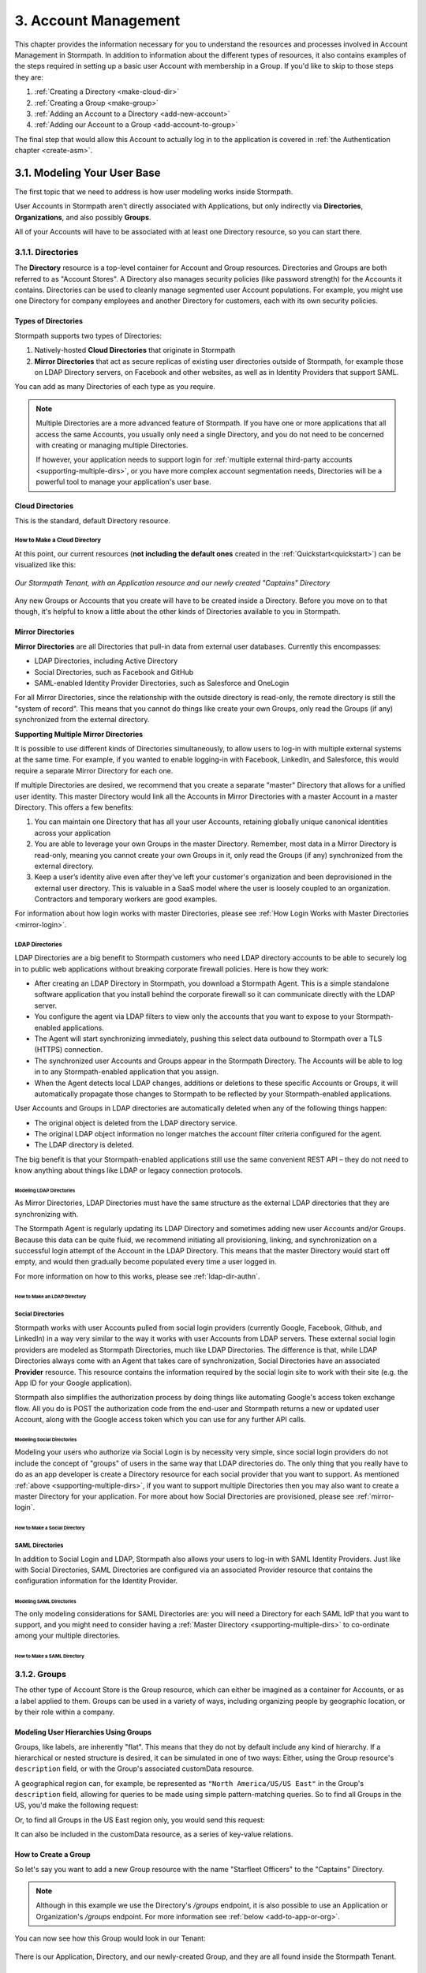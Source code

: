 .. _account-mgmt:

**********************
3. Account Management
**********************

This chapter provides the information necessary for you to understand the resources and processes involved in Account Management in Stormpath. In addition to information about the different types of resources, it also contains examples of the steps required in setting up a basic user Account with membership in a Group. If you'd like to skip to those steps they are:

1. :ref:`Creating a Directory <make-cloud-dir>`
2. :ref:`Creating a Group <make-group>`
3. :ref:`Adding an Account to a Directory <add-new-account>`
4. :ref:`Adding our Account to a Group <add-account-to-group>`

The final step that would allow this Account to actually log in to the application is covered in :ref:`the Authentication chapter <create-asm>`.

3.1. Modeling Your User Base
============================

The first topic that we need to address is how user modeling works inside Stormpath.

User Accounts in Stormpath aren't directly associated with Applications, but only indirectly via **Directories**, **Organizations**, and also possibly **Groups**.

All of your Accounts will have to be associated with at least one Directory resource, so you can start there.

.. _directory-mgmt:

3.1.1. Directories
-------------------

The **Directory** resource is a top-level container for Account and Group resources. Directories and Groups are both referred to as "Account Stores". A Directory also manages security policies (like password strength) for the Accounts it contains. Directories can be used to cleanly manage segmented user Account populations. For example, you might use one Directory for company employees and another Directory for customers, each with its own security policies.

.. only:: rest

  For more detailed information about the Directory resource, please see the :ref:`ref-directory` section in the Reference chapter.

.. only:: csharp or vbnet

  In the Stormpath .NET SDK, the Directory resource is represented by the ``IDirectory`` interface. For more information, see the `.NET API documentation <http://docs.stormpath.com/dotnet/api/html/T_Stormpath_SDK_Directory_IDirectory.htm>`__.

.. only:: java

  In the Stormpath Java SDK, the Directory resource is represented by the ``Directory`` interface. For more information, see the `Javadoc for Directory <https://docs.stormpath.com/java/apidocs/com/stormpath/sdk/directory/Directory.html>`__.

.. only:: php

  For more detailed information about the Directory object, please see the `PHP API Documentation <https://docs.stormpath.com/php/apidocs/Stormpath/Resource/Directory.html>`__.

.. only:: python

  .. todo::
    Add a link to the API docs.

Types of Directories
^^^^^^^^^^^^^^^^^^^^
Stormpath supports two types of Directories:

1. Natively-hosted **Cloud Directories** that originate in Stormpath
2. **Mirror Directories** that act as secure replicas of existing user directories outside of Stormpath, for example those on LDAP Directory servers, on Facebook and other websites, as well as in Identity Providers that support SAML.

You can add as many Directories of each type as you require.

.. note::

  Multiple Directories are a more advanced feature of Stormpath. If you have one or more applications that all access the same Accounts, you usually only need a single Directory, and you do not need to be concerned with creating or managing multiple Directories.

  If however, your application needs to support login for :ref:`multiple external third-party accounts <supporting-multiple-dirs>`, or you have more complex account segmentation needs, Directories will be a powerful tool to manage your application's user base.

.. _about-cloud-dir:

Cloud Directories
^^^^^^^^^^^^^^^^^
This is the standard, default Directory resource.

.. _make-cloud-dir:

How to Make a Cloud Directory
"""""""""""""""""""""""""""""

.. only:: not python

  The following request:

.. only:: rest

  .. code-block:: http

    POST /v1/directories HTTP/1.1
    Host: api.stormpath.com
    Authorization: Basic MlpG...
    Content-Type: application/json

    {
      "name" : "Captains",
      "description" : "Captains from a variety of stories"
    }

.. only:: csharp or vbnet

  .. only:: csharp

    .. literalinclude:: code/csharp/account_management/create_cloud_dir_req.cs
      :language: csharp

  .. only:: vbnet

    .. literalinclude:: code/vbnet/account_management/create_cloud_dir_req.vb
      :language: vbnet

.. only:: java

  .. literalinclude:: code/java/account_management/create_cloud_dir_req.java
    :language: java

.. only:: nodejs

  .. literalinclude:: code/nodejs/account_management/create_cloud_dir_req.js
    :language: javascript

.. only:: php

    .. literalinclude:: code/php/account_management/create_cloud_dir_req.php
      :language: php

.. only:: python

  .. literalinclude:: code/python/account_management/create_cloud_dir_req.py
    :language: python

.. only:: rest

  Would yield the following response:

  .. code-block:: HTTP

    HTTP/1.1 201 Created
    Location: https://api.stormpath.com/v1/directories/2SKhstu8PlaekcaEXampLE
    Content-Type: application/json;charset=UTF-8

    {
      "href": "https://api.stormpath.com/v1/directories/2SKhstu8PlaekcaEXampLE",
      "name": "Captains",
      "description": "Captains from a variety of stories",
      "status": "ENABLED",
      "createdAt": "2015-08-24T15:32:23.079Z",
      "modifiedAt": "2015-08-24T15:32:23.079Z",
      "tenant": {
        "href": "https://api.stormpath.com/v1/tenants/1gBTncWsp2ObQGeXampLE"
      },
      "provider": {
        "href": "https://api.stormpath.com/v1/directories/2SKhstu8PlaekcaEXampLE/provider"
      },
      "comment":" // This JSON has been truncated for readability",
      "groups": {
        "href": "https://api.stormpath.com/v1/directories/2SKhstu8PlaekcaEXampLE/groups"
      }
    }

.. only:: csharp or vbnet

  Would create the "Captains" Directory in Stormpath and update the ``captainsDirectory`` variable. The properties and methods available on ``captainsDirectory`` represent the resource information and the actions that can be performed on the resource.

  .. note::

    See the `.NET API documentation <http://docs.stormpath.com/dotnet/api/html/T_Stormpath_SDK_Directory_IDirectory.htm>`__ for a full list of available properties and methods on the ``IDirectory`` type (or any other Stormpath SDK type).

.. only:: java

  Would create the "Captains" Directory in Stormpath and update the ``captainsDirectory`` variable. The properties and methods available on ``captainsDirectory`` represent the resource information and the actions that can be performed on the resource.

  .. note::

    See the `Javadocs <https://docs.stormpath.com/java/apidocs/com/stormpath/sdk/directory/Directory.html>`__ for a full list of available properties and methods on the ``Directory`` interface (or any other Stormpath SDK type).

.. only:: nodejs

  Would yield the following response:

  .. literalinclude:: code/nodejs/account_management/create_cloud_dir_resp.js
    :language: javascript

.. only:: php

  Would yield the following response:

  .. literalinclude:: code/php/account_management/create_cloud_dir_resp.php
    :language: php

At this point, our current resources (**not including the default ones** created in the :ref:`Quickstart<quickstart>`) can be visualized like this:

.. figure:: images/accnt_mgmt/am_erd_01.png
  :align: center
  :scale: 100%
  :alt: <ERD with Directory>

  *Our Stormpath Tenant, with an Application resource and our newly created "Captains" Directory*

Any new Groups or Accounts that you create will have to be created inside a Directory. Before you move on to that though, it's helpful to know a little about the other kinds of Directories available to you in Stormpath.

.. _about-mirror-dir:

Mirror Directories
^^^^^^^^^^^^^^^^^^

**Mirror Directories** are all Directories that pull-in data from external user databases. Currently this encompasses:

- LDAP Directories, including Active Directory
- Social Directories, such as Facebook and GitHub
- SAML-enabled Identity Provider Directories, such as Salesforce and OneLogin

For all Mirror Directories, since the relationship with the outside directory is read-only, the remote directory is still the "system of record". This means that you cannot do things like create your own Groups, only read the Groups (if any) synchronized from the external directory.

.. _supporting-multiple-dirs:

**Supporting Multiple Mirror Directories**

It is possible to use different kinds of Directories simultaneously, to allow users to log-in with multiple external systems at the same time. For example, if you wanted to enable logging-in with Facebook, LinkedIn, and Salesforce, this would require a separate Mirror Directory for each one.

If multiple Directories are desired, we recommend that you create a separate "master" Directory that allows for a unified user identity. This master Directory would link all the Accounts in Mirror Directories with a master Account in a master Directory. This offers a few benefits:

1. You can maintain one Directory that has all your user Accounts, retaining globally unique canonical identities across your application

2. You are able to leverage your own Groups in the master Directory. Remember, most data in a Mirror Directory is read-only, meaning you cannot create your own Groups in it, only read the Groups (if any) synchronized from the external directory.

3. Keep a user’s identity alive even after they've left your customer's organization and been deprovisioned in the external user directory. This is valuable in a SaaS model where the user is loosely coupled to an organization. Contractors and temporary workers are good examples.

For information about how login works with master Directories, please see :ref:`How Login Works with Master Directories <mirror-login>`.

.. _about-ldap-dir:

LDAP Directories
""""""""""""""""

LDAP Directories are a big benefit to Stormpath customers who need LDAP directory accounts to be able to securely log in to public web applications without breaking corporate firewall policies. Here is how they work:

- After creating an LDAP Directory in Stormpath, you download a Stormpath Agent. This is a simple standalone software application that you install behind the corporate firewall so it can communicate directly with the LDAP server.
- You configure the agent via LDAP filters to view only the accounts that you want to expose to your Stormpath-enabled applications.
- The Agent will start synchronizing immediately, pushing this select data outbound to Stormpath over a TLS (HTTPS) connection.
- The synchronized user Accounts and Groups appear in the Stormpath Directory. The Accounts will be able to log in to any Stormpath-enabled application that you assign.
- When the Agent detects local LDAP changes, additions or deletions to these specific Accounts or Groups, it will automatically propagate those changes to Stormpath to be reflected by your Stormpath-enabled applications.

User Accounts and Groups in LDAP directories are automatically deleted when any of the following things happen:

- The original object is deleted from the LDAP directory service.
- The original LDAP object information no longer matches the account filter criteria configured for the agent.
- The LDAP directory is deleted.

The big benefit is that your Stormpath-enabled applications still use the same convenient REST API – they do not need to know anything about things like LDAP or legacy connection protocols.

.. _modeling-ldap-dirs:

Modeling LDAP Directories
+++++++++++++++++++++++++++

As Mirror Directories, LDAP Directories must have the same structure as the external LDAP directories that they are synchronizing with.

The Stormpath Agent is regularly updating its LDAP Directory and sometimes adding new user Accounts and/or Groups. Because this data can be quite fluid, we recommend initiating all provisioning, linking, and synchronization on a successful login attempt of the Account in the LDAP Directory. This means that the master Directory would start off empty, and would then gradually become populated every time a user logged in.

For more information on how to this works, please see :ref:`ldap-dir-authn`.

.. _make-ldap-dir:

How to Make an LDAP Directory
+++++++++++++++++++++++++++++

.. only:: csharp or vbnet

  .. warning::

    This feature is not yet available in the .NET SDK. For updates, you can follow `ticket #167 <https://github.com/stormpath/stormpath-sdk-dotnet/issues/167>`_ on Github.

    In the meantime, please use the Stormpath Admin Console, or consult the REST API documentation below.

    .. todo::

      Add LDAP directory creation .NET example

.. only:: java

  .. warning::

    This feature is not yet available in the Java SDK.

    In the meantime, please use the Stormpath Admin Console, or consult the REST API documentation.

    .. todo::

      Add LDAP directory creation Java example

.. only:: nodejs

  .. literalinclude:: code/nodejs/account_management/create_ldap_dir_req.js
    :language: javascript

.. only:: php

   .. warning::

    This feature is not yet available in the PHP SDK. For updates, you can follow `ticket #148 <https://github.com/stormpath/stormpath-sdk-php/issues/148>`_ on Github.

    In the meantime, please use the Stormpath Admin Console, or consult the REST API documentation below.

    .. todo::

      Add LDAP directory creation PHP example

.. only:: python

  LDAP Directories can be made using the Stormpath Admin Console, or using the Python SDK. If you'd like to do it with the Admin Console, please see `the Directory Creation section of the Admin Console Guide <http://docs.stormpath.com/console/product-guide/latest/directories.html#create-a-directory>`_.

  Here's how you can create an LDAP Directory:

  .. literalinclude:: code/python/account_management/create_ldap_dir_req.py
    :language: python

.. only:: rest or csharp or vbnet or php

  LDAP Directories can be made using the Stormpath Admin Console, or using the REST API. If you'd like to do it with the Admin Console, please see `the Directory Creation section of the Admin Console Guide <http://docs.stormpath.com/console/product-guide/latest/directories.html#create-a-directory>`_.

  For more information about creating them using REST API, please see :ref:`ldap-dir-authn`.

.. _about-social-dir:

Social Directories
""""""""""""""""""

Stormpath works with user Accounts pulled from social login providers (currently Google, Facebook, Github, and LinkedIn) in a way very similar to the way it works with user Accounts from LDAP servers. These external social login providers are modeled as Stormpath Directories, much like LDAP Directories. The difference is that, while LDAP Directories always come with an Agent that takes care of synchronization, Social Directories have an associated **Provider** resource. This resource contains the information required by the social login site to work with their site (e.g. the App ID for your Google application).

Stormpath also simplifies the authorization process by doing things like automating Google's access token exchange flow. All you do is POST the authorization code from the end-user and Stormpath returns a new or updated user Account, along with the Google access token which you can use for any further API calls.

Modeling Social Directories
++++++++++++++++++++++++++++

Modeling your users who authorize via Social Login is by necessity very simple, since social login providers do not include the concept of "groups" of users in the same way that LDAP directories do. The only thing that you really have to do as an app developer is create a Directory resource for each social provider that you want to support. As mentioned :ref:`above <supporting-multiple-dirs>`, if you want to support multiple Directories then you may also want to create a master Directory for your application. For more about how Social Directories are provisioned, please see :ref:`mirror-login`.

How to Make a Social Directory
++++++++++++++++++++++++++++++

.. only:: rest

  Social Directories can be made using the Stormpath Admin Console, or using the REST API. For more information about creating them with the Admin Console please see the `Directories section of the Stormpath Admin Console Guide <http://docs.stormpath.com/console/product-guide/latest/directories.html#create-a-directory>`_.

.. only:: not rest

  Social Directories can be made using the Stormpath Admin Console, or using the |language| SDK. For more information about creating them with the Admin Console please see the `Directories section of the Stormpath Admin Console Guide <http://docs.stormpath.com/console/product-guide/latest/directories.html#create-a-directory>`_.

.. only:: rest

  For more information about creating them using the REST API, please see :ref:`social-authn`.

.. only:: not rest

  For more information about creating them using the |language| SDK, please see :ref:`social-authn`.

.. _about-saml-dir:

SAML Directories
""""""""""""""""

In addition to Social Login and LDAP, Stormpath also allows your users to log-in with SAML Identity Providers. Just like with Social Directories, SAML Directories are configured via an associated Provider resource that contains the configuration information for the Identity Provider.

Modeling SAML Directories
+++++++++++++++++++++++++

The only modeling considerations for SAML Directories are: you will need a Directory for each SAML IdP that you want to support, and you might need to consider having a :ref:`Master Directory <supporting-multiple-dirs>` to co-ordinate among your multiple directories.

How to Make a SAML Directory
++++++++++++++++++++++++++++

.. only:: rest

  SAML Directories can be made using the :ref:`Stormpath Admin Console <saml-configuration>` or the REST API.

.. only:: not rest

  SAML Directories can be made using the :ref:`Stormpath Admin Console <saml-configuration>` or the |language| SDK.

.. only:: csharp or vbnet

  .. warning::

    This feature is not yet available in the .NET SDK. For updates, you can follow `ticket #111 <https://github.com/stormpath/stormpath-sdk-dotnet/issues/111>`_ on Github.

    In the meantime, please use the Stormpath Admin Console, or consult the REST API documentation.

    .. todo::

      Add SAML directory creation .NET example

.. only:: java

  In order to create a SAML Directory using the Java SDK, you will need to gather some information from your SAML service provider:

  * X509 Certificate
  * SSO Login URL
  * SSO Logout URL

  With this information in hand, you make a ``CreateProviderRequest`` and pass that to a ``CreateDirectoryRequest``.

  .. literalinclude:: code/java/account_management/create_saml_dir_req.java
      :language: java

.. only:: (python or php or nodejs)

  For more information about creating them using the |language| SDK, see :ref:`saml-configuration-rest`.

.. only:: rest or csharp or vbnet

  For more information about creating them using the REST API, see :ref:`saml-configuration-rest`.

.. _group-mgmt:

3.1.2. Groups
--------------

The other type of Account Store is the Group resource, which can either be imagined as a container for Accounts, or as a label applied to them. Groups can be used in a variety of ways, including organizing people by geographic location, or by their role within a company.

.. only:: rest

  For more detailed information about the Group resource, please see the :ref:`ref-group` section of the Reference chapter.

.. only:: csharp or vbnet

  In the Stormpath .NET SDK, the Group resource is represented by the ``IGroup`` interface. For more information, see the `.NET API documentation <http://docs.stormpath.com/dotnet/api/html/T_Stormpath_SDK_Group_IGroup.htm>`__.

.. only:: java

  In the Stormpath Java SDK, the Group resource is represented by the ``Group`` interface. For more information, see the `Javadocs API documentation <https://docs.stormpath.com/java/apidocs/com/stormpath/sdk/group/Group.html>`__.

.. only:: php

  For more information about creating them using the |language| SDK, see :ref:`saml-configuration-rest`.

.. only:: python

  Here's how you can create a Group:

  .. literalinclude:: code/python/account_management/create_group_req.py
    :language: python

.. todo::

  This will need links to the generated documentation for the SDKs.

.. _hierarchy-groups:

Modeling User Hierarchies Using Groups
^^^^^^^^^^^^^^^^^^^^^^^^^^^^^^^^^^^^^^

Groups, like labels, are inherently "flat". This means that they do not by default include any kind of hierarchy. If a hierarchical or nested structure is desired, it can be simulated in one of two ways: Either, using the Group resource's ``description`` field, or with the Group's associated customData resource.

A geographical region can, for example, be represented as ``"North America/US/US East"`` in the Group's ``description`` field, allowing for queries to be made using simple pattern-matching queries. So to find all Groups in the US, you'd make the following request:

.. only:: rest

  .. code-block:: http

    GET /v1/directories/$DIRECTORY_ID/groups?description=*/US* HTTP/1.1
    Host: api.stormpath.com
    Authorization: Basic MlpG...
    Content-Type: application/json

.. only:: csharp or vbnet

  .. only:: csharp

    .. literalinclude:: code/csharp/account_management/search_directory_group_description1.cs
      :language: csharp

  .. only:: vbnet

    .. literalinclude:: code/vbnet/account_management/search_directory_group_description1.vb
      :language: vbnet

.. only:: java

  .. literalinclude:: code/java/account_management/search_directory_group_description1.java
    :language: java

.. only:: nodejs

  .. literalinclude:: code/nodejs/account_management/search_directory_group_description1.js
    :language: javascript

.. only:: php

  .. literalinclude:: code/php/account_management/search_directory_group_description1.php
    :language: php

.. only:: python

  .. literalinclude:: code/python/account_management/search_directory_group_description1.py
    :language: python

Or, to find all Groups in the US East region only, you would send this request:

.. only:: rest

  .. code-block:: http

    GET /v1/directories/$DIRECTORY_ID/groups?description=*/US%20East* HTTP/1.1
    Host: api.stormpath.com
    Authorization: Basic MlpG...
    Content-Type: application/json

  .. note::

    URL encoding will change a space into "%20".

.. only:: csharp or vbnet

  .. only:: csharp

    .. literalinclude:: code/csharp/account_management/search_directory_group_description2.cs
      :language: csharp

  .. only:: vbnet

    .. literalinclude:: code/vbnet/account_management/search_directory_group_description2.vb
      :language: vbnet

.. only:: java

  .. literalinclude:: code/java/account_management/search_directory_group_description2.java
    :language: java

.. only:: nodejs

  .. literalinclude:: code/nodejs/account_management/search_directory_group_description2.js
    :language: javascript

.. only:: php

  .. literalinclude:: code/php/account_management/search_directory_group_description2.php
    :language: php

.. only:: python

  .. literalinclude:: code/python/account_management/search_directory_group_description2.py
    :language: python

It can also be included in the customData resource, as a series of key-value relations.

.. _make-group:

How to Create a Group
^^^^^^^^^^^^^^^^^^^^^

So let's say you want to add a new Group resource with the name "Starfleet Officers" to the "Captains" Directory.

.. note::

  Although in this example we use the Directory's `/groups` endpoint, it is also possible to use an Application or Organization's `/groups` endpoint. For more information see :ref:`below <add-to-app-or-org>`.

.. only:: rest

  The following request:

  .. code-block:: http

    POST /v1/directories/2SKhstu8PlaekcaEXampLE/groups HTTP/1.1
    Host: api.stormpath.com
    Authorization: Basic MlpG...
    Content-Type: application/json;charset=UTF-8

    {
      "name" : "Starfleet Officers",
      "description" : "Commissioned officers in Starfleet",
      "status" : "enabled"
    }

  .. note::

    Although in this example we use the Directory's `/groups` endpoint, it is also possible to use an Application or Organization's `/groups` endpoint. For more information see :ref:`below <add-to-app-or-org>`.

.. only:: csharp or vbnet

  .. only:: csharp

    .. literalinclude:: code/csharp/account_management/create_group_req.cs
      :language: csharp

  .. only:: vbnet

    .. literalinclude:: code/vbnet/account_management/create_group_req.vb
      :language: vbnet

.. only:: java

  .. literalinclude:: code/java/account_management/create_group_req.java
    :language: java

.. only:: nodejs

  .. literalinclude:: code/nodejs/account_management/create_group_req.js
    :language: javascript

.. only:: php

  .. literalinclude:: code/php/account_management/create_group_req.php
    :language: php

.. only:: python

  You would do this by issuing the following request:

  .. literalinclude:: code/python/account_management/create_group_req.py
    :language: python

.. only:: rest

  Would yield this response:

  .. code-block:: http

    HTTP/1.1 201 Created
    Location: https://api.stormpath.com/v1/groups/1ORBsz2iCNpV8yJExAMpLe
    Content-Type: application/json;charset=UTF-8

    {
      "href":"https://api.stormpath.com/v1/groups/1ORBsz2iCNpV8yJExAMpLe",
      "name":"Starfleet Officers",
      "description":"Commissioned officers in Starfleet",
      "status":"ENABLED",
      "createdAt":"2015-08-25T20:09:23.698Z",
      "modifiedAt":"2015-08-25T20:09:23.698Z",
      "customData":{
        "href":"https://api.stormpath.com/v1/groups/1ORBsz2iCNpV8yJExAMpLe/customData"
      },
      "directory":{
        "href":"https://api.stormpath.com/v1/directories/2SKhstu8PlaekcaEXampLE"
      },
      "tenant":{
        "href":"https://api.stormpath.com/v1/tenants/1gBTncWsp2ObQGeXampLE"
      },
      "accounts":{
        "href":"https://api.stormpath.com/v1/groups/1ORBsz2iCNpV8yJExAMpLe/accounts"
      },
      "accountMemberships":{
        "href":"https://api.stormpath.com/v1/groups/1ORBsz2iCNpV8yJExAMpLe/accountMemberships"
      },
      "applications":{
        "href":"https://api.stormpath.com/v1/groups/1ORBsz2iCNpV8yJExAMpLe/applications"
      }
    }

.. only:: csharp or vbnet

  Would create the "Starfleet Officers" Group in the "Captains" Directory in Stormpath, and update the local ``officersGroup`` variable to reflect the API resource.

  .. note::

    By default, new Groups created will have a ``Status`` of ``enabled``. If you'd like to create an initially-disabled Group, use this more-expressive syntax:

    .. only:: csharp

      .. literalinclude:: code/csharp/account_management/create_disabled_group_req.cs
        :language: csharp

    .. only:: vbnet

      .. literalinclude:: code/vbnet/account_management/create_disabled_group_req.vb
        :language: vbnet

.. only:: java

  Would create the "Starfleet Officers" Group in the "Captains" Directory in Stormpath, and update the local ``officersGroup`` variable to reflect the API resource.

  .. note::

    By default, newly created Groups will have a ``Status`` of ``enabled``. If you'd like to create an initially-disabled Group, use this syntax:

    .. only:: java

      .. literalinclude:: code/java/account_management/create_disabled_group_req.java
        :language: java

.. only:: nodejs

  Would yield this response:

  .. literalinclude:: code/nodejs/account_management/create_group_resp.js
    :language: javascript

.. only:: php

  Would yield this response:

  .. literalinclude:: code/php/account_management/create_group_resp.php
    :language: php

You can now see how this Group would look in our Tenant:

.. figure:: images/accnt_mgmt/am_erd_02.png
  :align: center
  :scale: 100%
  :alt: <ERD with Directory and Group>

There is our Application, Directory, and our newly-created Group, and they are all found inside the Stormpath Tenant.

.. _account-creation:

3.2. How to Store Accounts in Stormpath
=======================================

The Account resource is a unique identity within your application. It is usually used to model an end-user, although it can also be used by a service, process, or any other entity that needs to log-in to Stormpath.

.. only:: rest

  For more detailed information about the Account resource, see the :ref:`ref-account` section of the Reference chapter.

.. only:: csharp or vbnet

  In the Stormpath .NET SDK, the Account resource is represented by the ``IAccount`` interface. For more information, see the `.NET API documentation <http://docs.stormpath.com/dotnet/api/html/T_Stormpath_SDK_Account_IAccount.htm>`__.

.. only:: java

  In the Stormpath Java SDK, the Account resource is represented by the ``Account`` interface. For more information, see the `Javadocs API documentation <https://docs.stormpath.com/java/apidocs/com/stormpath/sdk/account/Account.html>`__.

.. only:: php

  For more detailed information about the Account resource, see the `PHP API Documentation <https://docs.stormpath.com/php/apidocs/Stormpath/Resource/Account.html>`__.

3.2.1. New Account Creation
---------------------------

The basic steps for creating a new Account are covered in the :ref:`Quickstart <quickstart>` chapter. In that example, we show you how to add an Account to an Application. Below, we will also show you how to add an Account to a specific Directory, or Group.

.. _add-new-account:

Add a New Account to a Directory
^^^^^^^^^^^^^^^^^^^^^^^^^^^^^^^^

Because Accounts are "owned" by Directories, you create new Accounts by adding them to a Directory. You can add an Account to a Directory directly, or you can add it indirectly by registering an Account with an Application, like in the :ref:`Quickstart <quickstart>`, or an Organization, like in :ref:`the Multi-tenancy Chapter <add-accnt-to-org>`. This is only the case for Cloud Directories. Accounts cannot be directly added to :ref:`Mirror <about-mirror-dir>` Directories since those pull all of their Account information from external sources like Facebook or Active Directory.

.. only:: rest

  .. note::

    This section will show examples using a Directory's ``/accounts`` href, but they will also function the same if you use an Application’s or Organization's ``/accounts`` href instead. For more information about, see :ref:`below <add-to-app-or-org>`.

  Let's say you want to add a new Account for user "Jean-Luc Picard" to the "Captains" Directory, which has the ``directoryId`` value ``2SKhstu8PlaekcaEXampLE``. The following API request:

  .. code-block:: http

    POST /v1/directories/2SKhstu8PlaekcaEXampLE/accounts HTTP/1.1
    Host: api.stormpath.com
    Authorization: Basic MlpG...
    Content-Type: application/json;charset=UTF-8

    {
      "username" : "jlpicard",
      "email" : "capt@enterprise.com",
      "givenName" : "Jean-Luc",
      "surname" : "Picard",
      "password" : "uGhd%a8Kl!"
    }

.. only:: csharp or vbnet

  Let's say you want to add a new Account for user "Jean-Luc Picard" to the "Captains" Directory that you created earlier. You can use the Directory's ``CreateAccountAsync()`` method:

  .. only:: csharp

    .. literalinclude:: code/csharp/account_management/create_account_in_dir_req.cs
      :language: csharp

  .. only:: vbnet

    .. literalinclude:: code/vbnet/account_management/create_account_in_dir_req.vb
      :language: vbnet

.. only:: (java or nodejs)

  Let's say you want to add a new Account for user "Jean-Luc Picard" to the "Captains" Directory that you created earlier. You can use the Directory's ``createAccount()`` method:

.. only:: java

  .. literalinclude:: code/java/account_management/create_account_in_dir_req.java
    :language: java

.. only:: nodejs

  .. literalinclude:: code/nodejs/account_management/create_account_in_dir_req.js
    :language: javascript

.. only:: php

  Let’s say you want to add a new Account for user "Jean-Luc Picard" to the "Captains" Directory that you created earlier. You can use the Directory's ``createAccount()`` method:

  .. literalinclude:: code/php/account_management/create_account_in_dir_req.php
    :language: php

.. only:: python

  Let's say you want to add a new Account for user "Jean-Luc Picard" to the "Captains" Directory that you created earlier. You can do this like so:

  .. literalinclude:: code/python/account_management/create_account_in_dir_req.py
    :language: python

.. note::

  The password in the request is being sent to Stormpath as plain text. This is one of the reasons why Stormpath only allows requests via HTTPS. Stormpath implements the latest password hashing and cryptographic best-practices that are automatically upgraded over time so the developer does not have to worry about this. Stormpath can only do this for the developer if you receive the password as plaintext, and only hash it using these techniques.

  Plaintext passwords also allow Stormpath to enforce password restrictions in a configurable manner.

  Most importantly, Stormpath never persists or relays plaintext passwords under any circumstances.

  On the client side, then, you do not need to worry about salting or storing passwords at any point; you need only pass them to Stormpath for hashing, salting, and persisting with the appropriate HTTPS API call.

.. only:: rest

  Would yield this response:

  .. code-block:: http

    HTTP/1.1 201 Created
    Location: https://api.stormpath.com/v1/accounts/3apenYvL0Z9v9spExAMpLe
    Content-Type: application/json;charset=UTF-8

    {
      "href": "https://api.stormpath.com/v1/accounts/3apenYvL0Z9v9spExAMpLe",
      "username": "jlpicard",
      "email": "capt@enterprise.com",
      "givenName": "Jean-Luc",
      "middleName": null,
      "surname": "Picard",
      "fullName": "Jean-Luc Picard",
      "status": "ENABLED",
      "createdAt": "2015-08-25T19:57:05.976Z",
      "modifiedAt": "2015-08-25T19:57:05.976Z",
      "emailVerificationToken": null,
      "customData": {
        "href": "https://api.stormpath.com/v1/accounts/3apenYvL0Z9v9spExAMpLe/customData"
      },
      "providerData": {
        "href": "https://api.stormpath.com/v1/accounts/3apenYvL0Z9v9spExAMpLe/providerData"
      },
      "comment":" // This JSON has been truncated for readability"
    }

.. only:: php

  Would yield this response:

  .. literalinclude:: code/php/account_management/create_account_in_dir_resp.php
    :language: php

Going back to our resource diagram:

.. figure:: images/accnt_mgmt/am_erd_03.png
  :align: center
  :scale: 100%
  :alt: ERD with groupMembership

The new Account is now in the "Captains" Directory.

.. _add-account-to-group:

Add an Existing Account to a Group
^^^^^^^^^^^^^^^^^^^^^^^^^^^^^^^^^^

So let's say you want to add "Jean-Luc Picard" to the "Starfleet Officers" Group inside the "Captains" Directory. Once again, this is possible because we are working with a Cloud Directory. If we were working with a :ref:`Mirror Directory <about-mirror-dir>`, we would not be able to manually add Groups since that information is pulled from the external user directory.

.. only:: rest

  You make the following request:

  .. code-block:: http

    POST /v1/groupMemberships HTTP/1.1
    Host: api.stormpath.com
    Authorization: Basic MlpG...
    Content-Type: application/json;charset=UTF-8

    {
      "account" : {
          "href" : "https://api.stormpath.com/v1/accounts/3apenYvL0Z9v9spExAMpLe"
       },
       "group" : {
           "href" : "https://api.stormpath.com/v1/groups/1ORBsz2iCNpV8yJExAMpLe"
       }
    }

.. only:: csharp or vbnet

  This time, use the existing Account instance you created before, and the ``AddAccountAsync()`` method of the Group object:

  .. only:: csharp

    .. literalinclude:: code/csharp/account_management/add_account_to_group_req.cs
      :language: csharp

  .. only:: vbnet

    .. literalinclude:: code/vbnet/account_management/add_account_to_group_req.vb
      :language: vbnet

.. only:: java

  This time, use the existing Account instance you created before, and the ``addAccount()`` method of the Group object:

  .. literalinclude:: code/java/account_management/add_account_to_group_req.java
    :language: java

.. only:: nodejs

  Using the SDK, you will want to fetch the Group and the Account objects.  Then you can use the ``addAccount()`` method
  of the Group to create the membership:

  .. literalinclude:: code/nodejs/account_management/add_account_to_group_req.js
    :language: javascript

.. only:: php

  This time, use the existing Account instance you created before, and the ``addAccount()`` method of the Group object:

  .. literalinclude:: code/php/account_management/add_account_to_group_req.php
    :language: php

.. only:: python

  This time, use the existing Account instance you created before, like so:

  .. literalinclude:: code/python/account_management/add_account_to_group_req.py
    :language: python

.. only:: rest

  And get the following response:

  .. code-block:: http

    HTTP/1.1 201 Created
    Location: https://api.stormpath.com/v1/groupMemberships/1ufdzvjTWThoqnHf0a9vQ0
    Content-Type: application/json;charset=UTF-8

    {
      "href": "https://api.stormpath.com/v1/groupMemberships/1ufdzvjTWThoqnHf0a9vQ0",
      "account": {
        "href": "https://api.stormpath.com/v1/accounts/3apenYvL0Z9v9spExAMpLe"
      },
      "group": {
        "href": "https://api.stormpath.com/v1/groups/1ORBsz2iCNpV8yJExAMpLe"
      }
    }

.. only:: nodejs

  And get the following response:

  .. literalinclude:: code/nodejs/account_management/add_account_to_group_resp.js
    :language: javascript

This would leave us with the following resources:

.. figure:: images/accnt_mgmt/am_erd_final.png
  :align: center
  :scale: 100%
  :alt: Final ERD

This our completed resource set, with an Account that is a member of a Group inside a Directory. That Directory, along with the Application, sit inside the Stormpath Tenant. Notice, however, that there is no association between the Application and the Directory. For more information about this, please see :ref:`the Authentication chapter <create-asm>`.

.. _add-to-app-or-org:

Adding a new Account or Group to an Application or Organization
^^^^^^^^^^^^^^^^^^^^^^^^^^^^^^^^^^^^^^^^^^^^^^^^^^^^^^^^^^^^^^^

.. only:: rest or csharp or vbnet or php or python

  Instead of adding an Account via the Directory's ``/accounts`` endpoint, it is also possible to use an Application's ``/accounts`` endpoint::

    POST /v1/applications/1gk4Dxzi6o4Pbdlexample/accounts HTTP/1.1

  Or the same endpoint found on an Organization::

    POST /v1/organizations/2P4XOanz26AUomIexample/accounts HTTP/1.1

  This will then add the Account to the Directory that is set as that Application or Organization's **Default Account Store**. What this means is that Stormpath will go through the Application/Organization's list of Account Store Mappings (found in the ``/accountStoreMappings`` collection) and find the Account Store Mapping where ``isDefaultAccountStore`` is set to ``true``. The Account will then be added to that Account Store.

  All of this is also true for adding Groups, except in that case you would use the ``/groups`` endpoint and Stormpath would add the Group to the Account Store Mapping that had ``isDefaultGroupStore`` set to ``true``.

.. only:: java or nodejs

  Instead of adding an ``Account`` via the ``Directory``, it is also possible to use the ``Application``:

  .. only:: java

    .. literalinclude:: code/java/account_management/add_account_using_application.java
      :language: java

  .. only:: nodejs

    .. literalinclude:: code/nodejs/account_management/add_account_using_application.js
      :language: javascript

  Or you can do the same with an ``Organization``:

  .. only:: java

    .. literalinclude:: code/java/account_management/add_account_using_organization.java
        :language: java

  .. only:: nodejs

    .. literalinclude:: code/nodejs/account_management/add_account_using_organization.js
        :language: javascript

  This will then add the Account to the Directory that is set as that Application or Organization's **Default Account Store**. What this means is that Stormpath will go through the Application/Organization's list of Account Store Mappings (found in the ``AccountStoreMapping`` collection) and find the Account Store Mapping where ``isDefaultAccountStore`` is set to ``true``. The Account will then be added to that Account Store.

  All of this is also true for adding Groups, except in that case you would use a ``Group`` object and Stormpath would add the Group to the Account Store Mapping that had ``isDefaultGroupStore`` set to ``true``.

.. _importing-accounts:

3.2.2. Importing Accounts
-------------------------

Stormpath also makes it very easy to transfer your existing users into a Stormpath Directory using our API. Depending on how you store your passwords, you will use one of three approaches:

1. **Plaintext Passwords:** If your stored passwords in plaintext, you can use the Stormpath API to import them directly. Stormpath will create the Accounts and secure their passwords automatically (within our system). Make sure that your Stormpath Directory is configured to *not* send Account Verification emails before beginning import.
2. **Supported Password Hashes:** If your password hashing algorithm follows a format Stormpath supports, you can use the API to import Accounts directly using Modular Crypt Format (MCF). Supported formats and instructions are detailed :ref:`below <importing-mcf>`.
3. **Unsupported Password Hashes:** If your password hashes are in a format Stormpath does not support, you can still use the API to create the Accounts, but you will need to issue a password reset afterwards. Otherwise, your users won't be able to to log in.

.. note::

  To import user accounts from an LDAP or Social Directory, please see :ref:`mirror-login`.

Due to the sheer number of database types and the variation between individual data models, the actual importing of users is not something that Stormpath handles at this time. What we recommend is that you write a script that is able to iterate through your database and grab the necessary information. Then the script can use our API to upload the users to Stormpath.

Importing Accounts with Plaintext Passwords
^^^^^^^^^^^^^^^^^^^^^^^^^^^^^^^^^^^^^^^^^^^

In this case, it is recommended that you suppress Account Verification emails.

.. only:: rest

  This can be done by adding a ``registrationWorkflowEnabled=false`` query parameter to the end of your API like so::

    https://api.stormpath.com/v1/directories/WpM9nyZ2TbaEzfbeXaMPLE/accounts?registrationWorkflowEnabled=false

.. only:: csharp or vbnet

  This can be done by setting the ``RegistrationWorkflowEnabled`` flag when creating the Account:

  .. only:: csharp

    .. literalinclude:: code/csharp/account_management/create_account_disable_reg_workflow.cs
      :language: csharp

  .. only:: vbnet

    .. literalinclude:: code/vbnet/account_management/create_account_disable_reg_workflow.vb
      :language: vbnet

.. only:: java or nodejs

  This can be done by setting the ``registrationWorkflowEnabled`` flag when creating the Account:

  .. only:: java

    .. literalinclude:: code/java/account_management/create_account_disable_reg_workflow.java
      :language: java

  .. only:: nodejs

    .. literalinclude:: code/nodejs/account_management/create_account_disable_reg_workflow.js
      :language: javascript

.. only:: php

  This can be done by setting the ``RegistrationWorkflowEnabled`` flag when creating the Account:

  .. literalinclude:: code/php/account_management/create_account_disable_reg_workflow.php
    :language: php

.. only:: python

  This can be done by setting the ``registration_workflow_enabled`` flag when creating the Account:

  .. literalinclude:: code/python/account_management/create_account_disable_reg_workflow.py
    :language: python

.. _importing-mcf:

Importing Accounts with Supported Password Hashes
^^^^^^^^^^^^^^^^^^^^^^^^^^^^^^^^^^^^^^^^^^^^^^^^^

You can import existing hashed passwords *only if* the hashing format is one that Stormpath supports:

- **bcrypt**: Stormpath supports importing bcrypt hashes directly. These password hashes have the identifier prefix ``$2a$``, ``$2b$``, or ``$2x$``.
- **MD5 or SHA**: Stormpath supports hahes generated with MD5 and SHA. You must create an MCF string with the prefix ``$stormpath2$`` as detailed :ref:`below <stormpath2-hash>`.

In both cases, once you have an MCF-compatible string that represents the password hash, you can create an Account in Stormpath.

.. only:: rest

  This can be done by POSTing the Account information to the Directory or Application ``/accounts`` endpoint and specifying ``passwordFormat=mcf`` as a query parameter::

    https://api.stormpath.com/v1/directories/WpM9nyZ2TbaEzfbeXaMPLE/accounts?passwordFormat=mcf

.. only:: csharp or vbnet

  This can be done by setting the ``PasswordFormat`` option when creating the Account:

  .. only:: csharp

    .. literalinclude:: code/csharp/account_management/create_account_mcf_hash.cs
      :language: csharp

  .. only:: vbnet

    .. literalinclude:: code/vbnet/account_management/create_account_mcf_hash.vb
      :language: vbnet

.. only:: java

  This can be done by setting the ``PasswordFormat`` option when creating the Account:

  .. literalinclude:: code/java/account_management/create_account_mcf_hash.java
    :language: java

.. only:: nodejs

  This can be done by setting the ``passwordFormat`` option when creating the Account:

  .. literalinclude:: code/nodejs/account_management/create_account_mcf_hash.js
    :language: javascript

.. only:: php

  This can be done by setting the ``PasswordFormat`` option when creating the Account:

  .. literalinclude:: code/php/account_management/create_account_mcf_hash.php
    :language: php

.. only:: python

  This can be done by setting the ``password_format`` option when creating the Account:

  .. literalinclude:: code/python/account_management/create_account_mcf_hash.py
    :language: python

Once the Account is created, Stormpath will use the password hash to authenticate the Account’s **first** login attempt. If the first login attempt is successful, Stormpath will recreate the password hash using a secure HMAC algorithm.

.. _stormpath2-hash:

The stormpath2 Format
"""""""""""""""""""""

If your passwords are hashed with MD5 or SHA, you can import them by creating a ``$``-delimited MCF string that describes the hashing algorithm and parameters. The string should be prefixed with the token ``$stormpath2`` and must follow this format::

  $stormpath2$ALGORITHM_NAME$ITERATION_COUNT$BASE64_SALT$BASE64_PASSWORD_HASH

.. list-table::
  :widths: 20 20 20
  :header-rows: 1

  * - Property
    - Description
    - Valid Values

  * - ``ALGORITHM_NAME``
    - The name of the hashing algorithm used to generate the ``BASE64_PASSWORD_HASH``.
    - ``MD5``, ``SHA-1``, ``SHA-256``, ``SHA-384``, ``SHA-512``

  * - ``ITERATION_COUNT``
    - The number of iterations executed when generating the ``BASE64_PASSWORD_HASH``
    - Number > 0

  * - ``BASE64_SALT``
    - The salt byte array used to salt the first hash iteration.
    - String (Base64). If your password hashes do not have salt, you can omit it entirely.

  * - ``BASE64_PASSWORD_HASH``
    - The computed hash byte array.
    - String (Base64)


Importing Accounts with Unsupported Password Hashes
^^^^^^^^^^^^^^^^^^^^^^^^^^^^^^^^^^^^^^^^^^^^^^^^^^^

If your passwords are hashed in a format that Stormpath does not support, you're not out of luck. You can still import your users into Stormpath, with an additional step:

1. Create the Account and set the password to a large randomly-generated string.
2. Prompt the user to complete the password reset workflow. For more information, please see the :ref:`Password Reset section below <password-reset-flow>`.


.. _add-user-customdata:

3.2.3. How to Store Additional User Information as Custom Data
--------------------------------------------------------------

While Stormpath’s default Account attributes are useful to many applications, you might want to add your own Custom Data to a Stormpath Account. If you want, you can store all of your custom account information in Stormpath so you don’t have to maintain another separate database to store your specific account data.

Custom Data can store:

- String values
- Boolean values
- Number values
- Arrays
- JSON Objects (with nesting)

One simple use case for Custom Data could be if you wanted to add information to our "Jean-Luc Picard" Account that didn't fit into any of the existing Account attributes.

For example, you could add information about this user's current location, like the ship this Captain is currently assigned to.

.. only:: rest

  To do this, you specify the ``accountId`` and the ``/customdata`` endpoint.

  .. code-block:: http

    POST /v1/accounts/3apenYvL0Z9v9spExAMpLe/customData HTTP/1.1
    Host: api.stormpath.com
    Authorization: Basic MlpG...
    Content-Type: application/json;charset=UTF-8

    {
      "currentAssignment": "USS Enterprise (NCC-1701-E)"
    }

.. only:: csharp or vbnet

  The ``picard`` Account you created earlier has a ``CustomData`` property that allows you to write to the resource's Custom Data:

  .. only:: csharp

    .. literalinclude:: code/csharp/account_management/add_cd_to_account_req.cs
      :language: csharp

  .. only:: vbnet

    .. literalinclude:: code/vbnet/account_management/add_cd_to_account_req.vb
      :language: vbnet

  You can also use the ``Put()`` method to add items to Custom Data. The ``Remove()`` method will remove a single item (by key). ``Clear()`` will remove all items.

  .. warning::

    Any Custom Data changes you make are not preserved until you call ``SaveAsync()`` on the parent resource to send the updates to the Stormpath API.

  To retrieve the Account's Custom Data after it's been saved, use the ``GetCustomDataAsync()`` method. For more information about the ``ICustomData`` interface, see the `.NET API documentation <http://docs.stormpath.com/dotnet/api>`_.

.. only:: java

  The ``picard`` Account you created earlier has a ``CustomData`` property that allows you to write to the resource's Custom Data:

  .. literalinclude:: code/java/account_management/add_cd_to_account_req.java
    :language: java

  The ``remove()`` method will remove a single item (by key). ``clear()`` will remove all items.

  .. warning::

    Any Custom Data changes you make are not preserved until you call ``save()`` on the parent resource to send the updates to the Stormpath API.

  To retrieve the Account's Custom Data after it's been saved, use the ``getCustomData()`` method. For more information about the ``CustomData`` interface, see the `Javadocs API documentation <http://docs.stormpath.com/java/apidocs/com/stormpath/sdk/directory/CustomData.html>`_.

.. only:: nodejs

  The ``picard`` Account you created earlier has a ``CustomData`` property that allows you to write to the resource's Custom Data:

  .. literalinclude:: code/nodejs/account_management/add_cd_to_account_req.js
    :language: javascript

.. only:: php

  The Jean-Luc Picard Account you created earlier has a CustomData property that allows you to write to the resource’s Custom Data:

  .. literalinclude:: code/php/account_management/add_cd_to_account_req.php
    :language: php

  .. warning::

    Any Custom Data changes you make are not preserved until you call ``save()`` on the custom data resource to send the updates to the Stormpath API.

  To retrieve the Account's Custom Data after it's been saved, use the ``getCustomData()`` method which returns the following:

  .. literalinclude:: code/php/account_management/add_cd_to_account_resp.php
    :language: php

.. only:: python

  The ``jean_luc`` Account you created earlier has a ``custom_data`` property that allows you to write to the resource's Custom Data:

  .. literalinclude:: code/python/account_management/add_cd_to_account_req.py
    :language: python

  .. warning::

    Any Custom Data changes you make are not preserved until you call ``save()`` on the Account resource to send the updates to the Stormpath API.

.. only:: rest

  Which returns the following:

  .. code-block:: http

    HTTP/1.1 201 Created
    Location: https://api.stormpath.com/v1/accounts/3apenYvL0Z9v9spExAMpLe/customData
    Content-Type: application/json;charset=UTF-8

    {
      "href": "https://api.stormpath.com/v1/accounts/3apenYvL0Z9v9spExAMpLe/customData",
      "createdAt": "2015-08-25T19:57:05.976Z",
      "modifiedAt": "2015-08-26T19:25:27.936Z",
      "currentAssignment": "USS Enterprise (NCC-1701-E)"
    }

  This information can also be appended as part of the initial Account creation payload.

  For more information about the customData resource, please see the :ref:`customData section <ref-customdata>` of the REST API Product Guide.

.. only:: nodejs

  For more information about Custom Data, please see the `Custom Data section <http://docs.stormpath.com/nodejs/jsdoc/CustomData.html>`_ of the Node.js SDK API Documentation.

.. _howto-search-accounts:

3.3. How to Search Accounts
===========================

You can search Stormpath Accounts, just like all Resource collections, using Filter, Attribute, and Datetime search.

The Account resource's **searchable attributes** are:

  - ``givenName``
  - ``middleName``
  - ``surname``
  - ``username``
  - ``email``
  - ``status``

.. only:: rest

  Search can be performed against one of the collections of Accounts associated with other entities:

  ``/v1/applications/$APPLICATION_ID/accounts``

  ``/v1/directories/$DIRECTORY_ID/accounts``

  ``/v1/groups/$GROUP_ID/accounts``

  ``/v1/organizations/$ORGANIZATION_ID/accounts``

  For more information about how search works in Stormpath, please see the :ref:`Search section <about-search>` of the Reference chapter.

.. only:: csharp or vbnet

  With the Stormpath .NET SDK, you can use LINQ-to-Stormpath to easily perform searches. Search expressions begin on resources that contain collections.

  Any resource type that exposes a ``GetAccounts()`` method (such as Applications, Directories, Groups, and Organizations) can be searched for Accounts.

  .. note::

    Make sure you import the namespace ``Stormpath.SDK`` in order to use LINQ-to-Stormpath.

.. only:: java

  With the Stormpath Java SDK, you can easily perform searches either using a fluent interface of search methods or by passing in a ``Map`` of query parameters.

  Search expressions begin on resources that contain collections.

  Any resource type that exposes a ``getAccounts()`` method (such as Applications, Directories, Groups, and Organizations) can be searched for Accounts.

.. only:: nodejs

  With the Stormpath Node SDK, you can perform searches on any object that provides a ``getAccounts()`` method (such as Applications, Directories, Groups, and Organizations).

.. only:: php

  Any resource type that exposes a ``getAccounts()`` method (such as Applications, Directories, Groups, and Organizations) can be searched for Accounts.

.. only:: python

  Any resource type that exposes an ``accounts`` collection (such as Applications, Directories, Groups, and Organizations) can be searched for Accounts.

3.3.1. Example Account Searches
-------------------------------

Below are some examples of different kinds of searches that can be performed to find Accounts.

Search an Application's Accounts for a Particular Word
^^^^^^^^^^^^^^^^^^^^^^^^^^^^^^^^^^^^^^^^^^^^^^^^^^^^^^^

A Filter search will locate the specified string in any searchable attribute of any Account associated with this Application:

.. only:: rest

  **Query**

  .. code-block:: http

    GET /v1/applications/1gk4Dxzi6o4Pbdlexample/accounts?q=luc HTTP/1.1
    Host: api.stormpath.com
    Authorization: Basic MlpG...
    Content-Type: application/json;charset=UTF-8

  .. note::

    Matching is case-insensitive. So ``?q=luc`` and ``?q=Luc`` will return the same results.

  **Response**

  .. code-block:: http

    HTTP/1.1 200 OK
    Location: https://api.stormpath.com/v1/applications/1gk4Dxzi6o4Pbdlexample/accounts
    Content-Type: application/json;charset=UTF-8

    {
      "href": "https://api.stormpath.com/v1/applications/1gk4Dxzi6o4Pbdlexample/accounts",
      "offset": 0,
      "limit": 25,
      "size": 1,
      "items": [
          {
              "href": "https://api.stormpath.com/v1/accounts/3apenYvL0Z9v9spexAmple",
              "username": "jlpicard",
              "email": "capt@enterprise.com",
              "givenName": "Jean-Luc",
              "middleName": null,
              "surname": "Picard",
              "fullName": "Jean-Luc Picard",
              "status": "ENABLED",
              "...": "..."
          }
      ]
    }

.. only:: csharp or vbnet

  .. only:: csharp

    .. literalinclude:: code/csharp/account_management/search_app_accounts_for_word_req.cs
      :language: csharp

    ``ToListAsync()`` will materialize the results as a ``List<IAccount>`` containing zero or more items.

  .. only:: vbnet

    .. literalinclude:: code/vbnet/account_management/search_app_accounts_for_word_req.vb
      :language: vbnet

    ``ToListAsync()`` will materialize the results as a ``List(Of IAccount)`` containing zero or more items.

  .. note::

    Matching is case-insensitive, so ``Filter("luc")`` and ``Filter("Luc")`` will return the same results.

.. only:: java

  .. literalinclude:: code/java/account_management/search_app_accounts_for_word_req.java
    :language: java

  .. note::

    Matching is case-insensitive, so ``queryParams.put("q", "Luc")`` and ``queryParams.put("givenName", "luc")`` will both return the same results.

.. only:: nodejs

  .. literalinclude:: code/nodejs/account_management/search_app_accounts_for_word_req.js
    :language: javascript

  .. note::

    Matching is case-insensitive. So ``{ q: 'luc' }`` and ``{ q: 'Luc' }`` will return the same results.

  .. literalinclude:: code/nodejs/account_management/search_app_accounts_for_word_resp.js
    :language: javascript

.. only:: php

  .. literalinclude:: code/php/account_management/search_app_accounts_for_word_req.php
    :language: php

  .. literalinclude:: code/php/account_management/search_app_accounts_for_word_resp.php
    :language: php

  .. note::

    Matching is case-insensitive, so `['q'=>'luc']` and `['q'=>'Luc']` will return the same results.

  After getting the response, you can iterate over it with a ``foreach`` loop

    .. code-block:: php

      foreach($accounts as $account) {
        var_dump($account);  // object(Stormpath\Resource\Account)
      }

.. only:: python

  .. literalinclude:: code/python/account_management/search_app_accounts_for_word_req.py
    :language: python

  .. note::

    Matching is case-insensitive, so ``.search('luc')`` and ``.search('Luc')`` will return the same results.

Find All the Disabled Accounts in a Directory
^^^^^^^^^^^^^^^^^^^^^^^^^^^^^^^^^^^^^^^^^^^^^

An :ref:`search-attribute` can be used on a Directory's Accounts collection in order to find all of the Accounts that contain a certain value in the specified attribute.

For example, this could be used to find all the Accounts that are disabled (i.e. that have their ``status`` set to ``disabled``).

.. only:: rest

  **Query**

  .. code-block:: http

    GET /v1/directories/accounts?status=DISABLED HTTP/1.1
    Host: api.stormpath.com
    Authorization: Basic MlpG...
    Content-Type: application/json;charset=UTF-8

  **Response**

  .. code-block:: http

    HTTP/1.1 200 OK
    Location: https://api.stormpath.com/v1/
    Content-Type: application/json;charset=UTF-8

    {
        "href": "https://api.stormpath.com/v1/directories/2SKhstu8PlaekcaEXampLE/accounts",
        "offset": 0,
        "limit": 25,
        "size": 1,
        "items": [
            {
                "href": "https://api.stormpath.com/v1/accounts/72EaYgOaq8lwTFHexAmple",
                "username": "first2shoot",
                "email": "han@newrepublic.gov",
                "givenName": "Han",
                "middleName": null,
                "surname": "Solo",
                "fullName": "Han Solo",
                "status": "DISABLED",
                "...": "..."
            }
        ]
    }

.. only:: csharp or vbnet

  Use the LINQ ``Where()`` keyword to perform Attribute searches:

  .. only:: csharp

    .. literalinclude:: code/csharp/account_management/search_dir_accounts_for_disabled_req.cs
      :language: csharp

  .. only:: vbnet

    .. literalinclude:: code/vbnet/account_management/search_dir_accounts_for_disabled_req.vb
      :language: vbnet

.. only:: java

  .. literalinclude:: code/java/account_management/search_dir_accounts_for_disabled_req.java
    :language: java

.. only:: nodejs

  .. literalinclude:: code/nodejs/account_management/search_dir_accounts_for_disabled_req.js
    :language: javascript

.. only:: php

  .. literalinclude:: code/php/account_management/search_dir_accounts_for_disabled_req.php
    :language: php

  .. note::

    After getting the response, you can iterate over it with a ``foreach`` loop

    .. code-block:: php

      foreach($accounts as $account) {
        var_dump($account);  // object(Stormpath\Resource\Account)
      }

.. only:: python

  .. literalinclude:: code/python/account_management/search_dir_accounts_for_disabled_req.py
    :language: python

Find All Accounts in a Directory That Were Modified on a Particular Day
^^^^^^^^^^^^^^^^^^^^^^^^^^^^^^^^^^^^^^^^^^^^^^^^^^^^^^^^^^^^^^^^^^^^^^^

Datetime Search is used when you want to search for Accounts that have a certain point or period in time that interests you. So you could search for all of the Accounts in a Directory that were modified on Dec 1, 2015.

.. only:: rest

  .. note::

    For more information about Datetime search, please see :ref:`the Reference chapter<search-datetime>`.

  **Query**

  .. code-block:: http

    GET /v1/directories/2SKhstu8PlaekcaEXampLE/accounts?modifiedAt=2015-12-01 HTTP/1.1
    Host: api.stormpath.com
    Authorization: Basic MlpG...
    Content-Type: application/json;charset=UTF-8

  .. note::

    The parameter can be written in many different ways. The following are all equivalent:

    - ?modifiedAt=2015-12-01
    - ?modifiedAt=[2015-12-01T00:00, 2015-12-02T00:00]
    - ?modifiedAt=[2015-12-01T00:00:00, 2015-12-02T00:00:00]

    For more information see :ref:`search-datetime`.

  **Response**

  .. code-block:: http

    HTTP/1.1 200 OK
    Location: https://api.stormpath.com/v1/
    Content-Type: application/json;charset=UTF-8

    {
        "href": "https://api.stormpath.com/v1/directories/2SKhstu8PlaekcaEXampLE/accounts",
        "offset": 0,
        "limit": 25,
        "size": 1,
        "items": [
            {
              "href": "https://api.stormpath.com/v1/accounts/72EaYgOaq8lwTFHexample",
              "username": "first2shoot",
              "email": "han@newrepublic.gov",
              "givenName": "Han",
              "middleName": null,
              "surname": "Solo",
              "fullName": "Han Solo",
              "status": "DISABLED",
              "createdAt": "2015-08-28T16:07:38.347Z",
              "modifiedAt": "2015-12-01T21:22:56.608Z",
              "...": "..."
            }
        ]
    }

.. only:: csharp or vbnet

  There are two ways to specify a Datetime search parameter in LINQ-to-Stormpath: by comparing to a ``DateTimeOffset`` instance, or by using the ``Within()`` method.

  Use ``Within()`` when you want to find everything within a logical period (like a day or year):

  .. only:: csharp

    .. literalinclude:: code/csharp/account_management/search_dir_accounts_for_create_date_req.cs
      :language: csharp

  .. only:: vbnet

    .. literalinclude:: code/vbnet/account_management/search_dir_accounts_for_create_date_req.vb
      :language: vbnet

  Use a ``DateTimeOffset`` comparison when you want more granularity. You can specify an exact moment in time, and use either inclusive (greater/less than or equal to) or exclusive (greater/less than) matching:

  .. only:: csharp

    .. literalinclude:: code/csharp/account_management/search_dir_accounts_for_create_after_date_req.cs
      :language: csharp

  .. only:: vbnet

    .. literalinclude:: code/vbnet/account_management/search_dir_accounts_for_create_after_date_req.vb
      :language: vbnet

.. only:: java

  There are two ways to search date fields in the Java SDK: using methods and using a ``String`` format for matching.

  **Methods**

  All of the method-based calls for searching on dates take one or more Java ``Date`` object as parameters. All comparisons are based on UTC times.

  .. literalinclude:: code/java/account_management/search_dir_accounts_for_create_date_req.java
    :language: java

  Using the ``in`` method above, we are searching for all Accounts modified between midnight, December 1, 2015 and the following 24 hours.

  Other date searching methods include ``equals``, ``gt``, ``gte``, ``lt``, and ``lte``.

  **String Match**

  String match date searches use `Interval Notation <https://en.wikipedia.org/wiki/Interval_(mathematics)>`__ and `ISO 8601 <https://en.wikipedia.org/wiki/ISO_8601>`__ dates to specify a range of dates to search for.

  .. literalinclude:: code/java/account_management/search_dir_accounts_for_create_date_match_req.java
    :language: java

.. only:: nodejs

  **Query**

  .. literalinclude:: code/nodejs/account_management/search_dir_accounts_for_create_date_req.js
    :language: javascript

  **Response**

  .. literalinclude:: code/nodejs/account_management/search_dir_accounts_for_create_date_resp.js
    :language: javascript

.. only:: php

  **Query**

  .. literalinclude:: code/php/account_management/search_dir_accounts_for_create_date_req.php
    :language: php

  **Response**

  .. literalinclude:: code/php/account_management/search_dir_accounts_for_create_date_resp.php
    :language: php

  .. note::

    After getting the response, you can iterate over it with a ``foreach`` loop

    .. code-block:: php

      foreach($accounts as $account) {
        var_dump($account);  // object(Stormpath\Resource\Account)
      }

.. only:: python

  .. literalinclude:: code/python/account_management/search_dir_accounts_for_create_date_req.py
    :language: python

.. _howto-search-account-customdata:

3.3.2. Searching for Accounts with Custom Data
-----------------------------------------------

It is also possible to retrieve a collection of Accounts by searching the data stored in their Custom Data.

.. only:: php

  .. warning::

    This feature is not yet available in the |language| SDK. In the meantime, please consult the REST API documentation below.

For example, if some or all of your Accounts in a particular Directory have a Custom Data key called ``startDate`` that contains the date that user started using your application, you could search for the Accounts that started within a particular date range:

.. only:: csharp or vbnet

  In a LINQ-to-Stormpath query, you can assert a Custom Data key and value using the ``CustomData`` property on the ``IAccount`` object.

  .. only:: csharp

    .. tip::

      Since the ``CustomData`` property represents values as ``object``, you'll need to cast to the proper type inside the LINQ expression. This cast isn't actually performed, but it tells .NET how to compile the LINQ expression.

    .. literalinclude:: code/csharp/account_management/cd_search.cs
      :language: csharp

  .. only:: vbnet

    .. literalinclude:: code/vbnet/account_management/cd_search.vb
      :language: vbnet

.. only:: java

  .. literalinclude:: code/java/account_management/cd_search.java

.. only:: python

  .. literalinclude:: code/python/account_management/cd_search.py
    :language: python

.. only:: nodejs

  .. literalinclude:: code/nodejs/account_management/cd_search.js
    :language: javascript

.. todo::

  .. only:: php

    .. literalinclude:: code/php/account_management/cd_search.php
      :language: php

.. only:: rest or php

  .. code-block:: http

    GET /v1/directories/2SKhstu8PlaekcaEXampLE/accounts?customData.startDate=[2012,2015]&limit=5&offset=0 HTTP/1.1
    Host: api.stormpath.com
    Authorization: Basic MlpG...
    Content-Type: application/json

This query will match Accounts with a ``startDate`` value between ``2012-01-01`` and ``2015-12-31``. Additionally, only the top five Accounts will be returned from the result set, with an ``offset`` of ``0``.

.. only:: rest

  For a full description please see :ref:`the Reference chapter <search-customdata>`.

.. note::

  This feature is currently in beta. If you have any questions, comments, or suggestions, reach out to us at support@stormpath.com.

.. _managing-account-pwd:

3.4. How to Manage an Account's Password
========================================

One of the major categories of user management tasks that Stormpath handles and simplifies for you is managing user passwords. All of these different use cases are discussed in the section below.

3.4.1. Manage Password Policies
--------------------------------

In Stormpath, password policies are defined on a Directory level. Specifically, they are controlled in a **Password Policy** resource associated with the Directory. Modifying this resource also modifies the behavior of all Accounts that are included in this Directory. For more information about this resource, see the :ref:`Password Policy section in the Reference chapter <ref-password-policy>`.

.. note::

  This section assumes a basic familiarity with Stormpath Workflows. For more information about Workflows, please see `the Directory Workflows section of the Admin Console Guide <http://docs.stormpath.com/console/product-guide/latest/directories.html#set-up-workflows>`_.

Changing the Password Strength resource for a Directory modifies the requirement for new Accounts and password changes on existing Accounts in that Directory.

.. only:: rest

  To update Password Strength, make this call:

  .. code-block:: http

    POST v1/passwordPolicies/$DIRECTORY_ID/strength HTTP/1.1
    Host: api.stormpath.com
    Authorization: Basic MlpG...
    Content-Type: application/json;charset=UTF-8

    {
      "minLength": 1,
      "maxLength": 24,
      "minSymbol": 1
    }

.. only:: csharp or vbnet

  To retrieve the password policy, use the ``GetPasswordPolicyAsync()`` and ``GetPasswordStrengthPolicyAsync()`` methods. The Password Strength Policy resource can be modified and saved back to the server to update the policy.

  .. only:: csharp

    .. literalinclude:: code/csharp/account_management/update_dir_pwd_strength_req.cs
      :language: csharp

  .. only:: vbnet

    .. literalinclude:: code/vbnet/account_management/update_dir_pwd_strength_req.vb
      :language: vbnet

.. only:: java

  To  retrieve the password policy, use the ``getPasswordPolicy()`` and ``getStrength()`` methods. The Password Strength resource can be modified and saved back to the server to update the policy.

  .. literalinclude:: code/java/account_management/update_dir_pwd_strength_req.java
    :language: java

.. only:: nodejs

  To update Password Strength, make this call:

  .. literalinclude:: code/nodejs/account_management/update_dir_pwd_strength_req.js
    :language: javascript

.. only:: php

  To retrieve the password policy, use the ``getPasswordPolicy()`` and ``getStrength()`` methods. The Password Strength Policy resource can be modified and saved back to the server to update the policy.

  .. literalinclude:: code/php/account_management/update_dir_pwd_strength_req.php
    :language: php

.. only:: python

  .. literalinclude:: code/python/account_management/update_dir_pwd_strength_req.py
    :language: python

.. only:: rest

  Which results in the following response:

  .. code-block:: http

    HTTP/1.1 200 OK
    Location: https://api.stormpath.com/v1/passwordPolicies/$DIRECTORY_ID/strength
    Content-Type: application/json;charset=UTF-8

    {
      "href": "https://api.stormpath.com/v1/passwordPolicies/$DIRECTORY_ID/strength",
      "maxLength": 24,
      "minDiacritic": 0,
      "minLength": 1,
      "minLowerCase": 1,
      "minNumeric": 1,
      "minSymbol": 1,
      "minUpperCase": 1
    }

.. todo::

  .. only:: php

    (php.todo)

    Which results in the following response:

    .. literalinclude:: code/php/account_management/update_dir_pwd_strength_resp.php
        :language: php

.. _change-account-pwd:

3.4.2. Change an Account's Password
-----------------------------------

At no point is the user shown, or does Stormpath have access to, the original password once it has been hashed during Account creation. The only ways to change an Account password once it has been created are:

1. To allow the user to update it (without seeing the original value) after being authenticated, or
2. To use the :ref:`password reset workflow <password-reset-flow>`.

.. only:: rest

  To update the password, you send the updated password to the Account resource:

  .. code-block:: http

    POST /v1/accounts/3apenYvL0Z9v9spexAmple HTTP/1.1
    Host: api.stormpath.com
    Authorization: Basic MlpG...
    Content-Type: application/json

    {
      "password":"some_New+Value1234"
    }

  If the call succeeds you will get back an ``HTTP 200 OK`` with the Account resource in the body.

.. only:: csharp or vbnet

  To update the password, set the new password locally, then save the resource:

  .. only:: csharp

    .. literalinclude:: code/csharp/account_management/update_account_pwd.cs
      :language: csharp

  .. only:: vbnet

    .. literalinclude:: code/vbnet/account_management/update_account_pwd.vb
      :language: vbnet

.. only:: java

  .. literalinclude:: code/java/account_management/update_account_pwd.java
    :language: java

.. only:: nodejs

  To update the password, you send the updated password to the Account resource:

  .. literalinclude:: code/nodejs/account_management/update_account_pwd.js
    :language: javascript

.. only:: php

  To update the password, you send the updated password to the Account resource:

  .. literalinclude:: code/php/account_management/update_account_pwd.php
    :language: php

.. only:: python

  To update the password, you send the updated password to the Account resource:

  .. literalinclude:: code/python/account_management/update_account_pwd.py
    :language: python

For more information about resetting the password, read on.

.. _password-reset-flow:

3.4.3. Password Reset
---------------------

Password Reset in Stormpath is a self-service flow, where the user is sent an email with a secure link. The user can then click that link and be shown a password reset form. The password reset workflow involves changes to an account at an application level, and as such, this workflow relies on the application resource as a starting point. While this workflow is disabled by default, you can enable it easily in the Stormpath Admin Console UI. Refer to the `Stormpath Admin Console product guide <http://docs.stormpath.com/console/product-guide/latest/directories.html#password-reset>`__ for complete instructions.

How to Reset a Password
^^^^^^^^^^^^^^^^^^^^^^^

.. note::

  A password reset will only succeed if there is an Account Store mapped to your Application. For more information about this, please see :ref:`the Authentication chapter <create-asm>`.

There are three steps to the password reset flow:

1. Trigger the workflow
2. Verify the token
3. Update the password

**Trigger the workflow**

.. only:: rest

  To trigger the password reset workflow, you send an HTTP POST to the Application's ``/passwordResetTokens`` endpoint:

  .. code-block:: http

    POST /v1/applications/1gk4Dxzi6o4Pbdlexample/passwordResetTokens HTTP/1.1
    Host: api.stormpath.com
    Authorization: Basic MlpG...
    Content-Type: application/json

    {
      "email":"phasma@empire.gov"
    }

  .. note::

    It is also possible to specify the Organization, Directory, or Group in your Password Reset POST:

    .. code-block:: http

      POST /v1/applications/1gk4Dxzi6o4Pbdlexample/passwordResetTokens HTTP/1.1
      Host: api.stormpath.com
      Authorization: Basic MlpG...
      Content-Type: application/json

      {
        "email":"phasma@empire.gov"
        "accountStore": {
          "href": "https://api.stormpath.com/v1/groups/2SKhstu8PlaekcaEXampLE"
        }
      }

.. only:: csharp or vbnet

  To trigger the password reset workflow, use the ``SendPasswordResetEmailAsync()`` method from your Application:

  .. only:: csharp

    .. literalinclude:: code/csharp/account_management/reset1_trigger_req.cs
      :language: csharp

  .. only:: vbnet

    .. literalinclude:: code/vbnet/account_management/reset1_trigger_req.vb
      :language: vbnet

  .. note::

    It is also possible to specify the Account Store in your Password Reset request:

    .. only:: csharp

      .. literalinclude:: code/csharp/account_management/reset1_trigger_req_accountstore.cs
        :language: csharp

    .. only:: vbnet

      .. literalinclude:: code/vbnet/account_management/reset1_trigger_req_accountstore.vb
        :language: vbnet

    The second parameter can be any object that implements ``IAccountStore`` (Directories, Groups, Organizations). Alternatively, you can directly pass the Stormpath ``href`` of an Account Store resource, or the ``nameKey`` of an Organization resource.

.. only:: java

  .. literalinclude:: code/java/account_management/reset1_trigger_req.java
    :language: java

  .. note::

    It is also possible to specify the Account Store in your Password Reset request:

    .. literalinclude:: code/java/account_management/reset1_trigger_req_accountstore.java
      :language: java

    The second parameter can be any object that implements ``AccountStore`` (Directories, Groups, Organizations).

.. only:: nodejs

  To trigger the password reset workflow, you call the ``sendPasswordResetEmail(passwordResetRequest, callback)`` method on your Application instance:

  .. literalinclude:: code/nodejs/account_management/reset1_trigger_req.js
    :language: javascript

  .. note::

    It is also possible to specify the Account Store in your Password Reset request:

    .. literalinclude:: code/nodejs/account_management/reset1_trigger_req_accountstore.js
      :language: javascript

.. only:: php

  .. literalinclude:: code/php/account_management/reset1_trigger_req.php
    :language: php

  .. note::

    It is also possible to specify the Account Store in your Password Reset request:

    .. literalinclude:: code/php/account_management/reset1_trigger_req_accountstore.php
      :language: php

.. only:: python

  .. literalinclude:: code/python/account_management/reset1_trigger_req.py
    :language: python

  .. note::

    It is also possible to specify the Account Store in your Password Reset request:

    .. literalinclude:: code/python/account_management/reset1_trigger_req_accountstore.py
      :language: python

If this is a valid email in an Account associated with this Application, the request will succeed.

.. only:: rest

  The success response will look like:

  .. code-block:: http

    HTTP/1.1 200 OK
    Content-Type: application/json

    {
      "href": "https://api.stormpath.com/v1/applications/1gk4Dxzi6o4PbdlBVa6tfR/passwordResetTokens/eyJraWQiOiIxZ0JUbmNXc3AyT2JRR2dEbjlSOTFSIiwiYWxnIjoiSFExaMPLe.eyJleHAiOjE0NDgwNDg4NDcsImp0aSI6IjJwSW44eFBHeURMTVM5WFpqweVExaMPLe.cn9VYU3OnyKXN0dA0qskMv4T4jhDgQaRdA-wExaMPLe",
      "email": "phasma@empire.gov",
      "account": {
          "href": "https://api.stormpath.com/v1/accounts/2FvPkChR78oFnyfexample"
      }
    }

  For a full description of this endpoint please see :ref:`ref-password-reset-token` in the Reference chapter.

.. only:: csharp or vbnet

  If the email is not valid, a ``ResourceException`` will be thrown. The returned value is an ``IPasswordResetToken`` instance that represents a copy of the token that can be used to reset the user's password.

.. only:: java

  If the email is not valid, a ``ResourceException`` will be thrown. The returned value is an ``PasswordResetToken`` instance that represents a copy of the token that can be used to reset the user's password.

.. only:: php

  The success response will look like this:

  .. literalinclude:: code/php/account_management/reset1_trigger_resp.php
    :language: php

At this point, an email will be built using the password reset base URL specified in the Stormpath Admin Console. Stormpath sends an email (that you :ref:`can customize <password-reset-email-templates>`) to the user with a link in the format that follows:

``http://yoursite.com/path/to/reset/page?sptoken=$TOKEN``

So the user would then receive something that looked like this::

  Forgot your password?

  You've received a request to reset the password for this email address.

  To reset your password please click on this link or cut and paste this
  URL into your browser (link expires in 24 hours):
  https://api.stormpath.com/passwordReset?sptoken=eyJraWQiOiIxZ0JUbmNXc[...]

  This link takes you to a secure page where you can change your password.

**Verify the token**

Once the user clicks this link, your controller should retrieve the token from the query string and check it against the Stormpath API.

.. only:: rest

  This can be accomplished by sending a GET to the Application's ``/passwordResetTokens/$TOKEN_VALUE`` endpoint:

  .. code-block:: http

    GET /v1/applications/1gk4Dxzi6o4Pbdlexample/passwordResetTokens/eyJraWQiOiIxZ0JUbmNXc[...] HTTP/1.1
    Host: api.stormpath.com
    Authorization: Basic MlpG...
    Content-Type: application/json;charset=UTF-8

  This would result in the exact same ``HTTP 200`` success response as when the token was first generated above.

.. only:: csharp or vbnet

  This can be accomplished by using the ``VerifyPasswordResetTokenAsync()`` method:

  .. only:: csharp

    .. literalinclude:: code/csharp/account_management/reset2_verify_token.cs
      :language: csharp

  .. only:: vbnet

    .. literalinclude:: code/vbnet/account_management/reset2_verify_token.vb
      :language: vbnet

  If the token is not valid, a ``ResourceException`` will be thrown.

.. only:: java

  This can be accomplished by using the ``verifyPasswordResetToken`` method:

  .. literalinclude:: code/java/account_management/reset2_verify_token.java
    :language: java

.. only:: nodejs

  This can be accomplished by calling the ``verifyPasswordResetToken(token, callback)`` method on your Application instance:

  .. literalinclude:: code/nodejs/account_management/reset2_verify_token.js
    :language: javascript

.. only:: php

  .. literalinclude:: code/php/account_management/reset2_verify_token.php
    :language: php

.. only:: python

  .. literalinclude:: code/python/account_management/reset2_verify_token.py
    :language: python

**Update the password**

After verifying that the token from the query string is valid, you can direct the user to a page where they can update their password.

.. only:: rest

  Once you have the password, you can update the Account resource with a POST to the ``passwordResetTokens`` endpoint. This is the same endpoint that you used to validate the token above.

  .. code-block:: http

    POST /v1/applications/1gk4Dxzi6o4Pbdlexample/passwordResetTokens/eyJraWQiOiIxZ0JUbmNXc[...] HTTP/1.1
    Host: api.stormpath.com
    Authorization: Basic MlpG...
    Content-Type: application/json;charset=UTF-8

    {
      "password": "updated+Password1234"
    }

.. only:: csharp or vbnet

  Once you have the password, you can update the Account resource with the ``ResetPasswordAsync()`` method:

  .. only:: csharp

    .. literalinclude:: code/csharp/account_management/reset3_update.cs
      :language: csharp

  .. only:: vbnet

    .. literalinclude:: code/vbnet/account_management/reset3_update.vb
      :language: vbnet

.. only:: java

  Once you have the password, you can update the Account resource with the ``resetPassword()`` method:

  .. literalinclude:: code/java/account_management/reset3_update.java
    :language: java

.. only:: nodejs

  Once you have the password, you can call the ``resetPassword(resetPasswordToken, newPassword, callback)`` method on your Application instance. This is the same method call that you used to validate the token above.

  .. literalinclude:: code/nodejs/account_management/reset3_update.js
    :language: javascript

.. only:: php

  .. literalinclude:: code/php/account_management/reset3_update.php
    :language: php

.. only:: python

  .. literalinclude:: code/python/account_management/reset3_update.py
    :language: python

On success, the response will include a link to the Account that the password was reset for. It will also send the password change confirmation email that was configured in the Administrator Console to the email account associated with the Account.

Manage Password Reset Emails
^^^^^^^^^^^^^^^^^^^^^^^^^^^^

The Password Reset Email is configurable for a Directory.

There is a set of properties on the Password Policy resource that define its behavior. These properties are:

- ``resetEmailStatus`` which enables or disables the reset email.
- ``resetEmailTemplates`` which defines the content of the password reset email that is sent to the Account’s email address with a link to reset the Account’s password.
- ``resetSuccessEmailStatus`` which enables or disables the reset success email, and
- ``resetSuccessEmailTemplates`` which defines the content of the reset success email.

To control whether any email is sent or not is simply a matter of setting the appropriate value to either ``ENABLED`` or ``DISABLED``. For example, if you would like a Password Reset email to be sent, perform the following:

.. only:: rest

  .. code-block:: http

    POST /v1/passwordPolicies/$DIRECTORY_ID HTTP/1.1
    Host: api.stormpath.com
    Authorization: Basic MlpG...
    Content-Type: application/json;charset=UTF-8

    {
        "resetEmailStatus": "ENABLED"
    }

.. only:: csharp or vbnet

  .. only:: csharp

    .. literalinclude:: code/csharp/account_management/enable_pwd_reset_email.cs
      :language: csharp

  .. only:: vbnet

    .. literalinclude:: code/vbnet/account_management/enable_pwd_reset_email.vb
      :language: vbnet

.. only:: java

  .. literalinclude:: code/java/account_management/enable_pwd_reset_email.java
    :language: java

.. only:: nodejs

  .. literalinclude:: code/nodejs/account_management/enable_pwd_reset_email.js
    :language: javascript

.. only:: php

  .. literalinclude:: code/php/account_management/enable_pwd_reset_email.php
    :language: php

.. only:: python

  .. literalinclude:: code/python/account_management/enable_pwd_reset_email.py
    :language: python

.. _password-reset-email-templates:

Password Reset Email Templates
^^^^^^^^^^^^^^^^^^^^^^^^^^^^^^

The contents of the password reset and the password reset success emails are both defined in an Email Templates collection.

.. only:: csharp or vbnet

  .. warning::

    This feature is not yet available in the .NET SDK. For updates, you can follow `ticket #158 <https://github.com/stormpath/stormpath-sdk-dotnet/issues/158>`_ on Github.

    In the meantime, please use the Stormpath Admin Console UI, or consult the REST API documentation below.

  .. todo::

    Add templates example

.. only:: java

  .. literalinclude:: code/java/account_management/pwd_reset_email_template.java

.. only:: nodejs

  Using the Stormpath Node SDK, you can fetch the Account Creation Policy of the Directory, and expand the Verification Email Templates Collectio at the same time.

  Once you have a reference to the template, you can update it, calling the ``save()`` method on the parent policy to persist the changes:

  .. literalinclude:: code/nodejs/account_management/pwd_reset_email_template.js

.. only:: php

  .. literalinclude:: code/php/account_management/pwd_reset_email_template.php
    :language: php

.. only:: rest or vbnet or csharp or php or python

  To modify the emails that get sent during the password reset workflow, all you have to do is send an HTTP POST with the desired property in the payload body. For more information about Email Templates, see the `Email Templates section <https://docs.stormpath.com/rest/product-guide/latest/reference.html#ref-emailtemplates>`__ of the Reference chapter.

.. _password-change-timestamp-search:

3.4.4. How to Find When An Account's Password Was Changed
----------------------------------------------------------

You may want to find out when an Account's password was last changed, or return a collection of Accounts that changed their passwords within a certain timespan. This information is contained in the searchable ``passwordModifiedAt`` attribute found in every Account resource.

If you wanted to find all Accounts that hadn't modified their password yet in 2016 you would use :ref:`Datetime search <search-datetime>`:

.. only:: rest

  .. code-block:: http

    GET /v1/directories/2SKhstu8PlaekcaEXampLE/accounts?passwordModifiedAt=[,2016) HTTP/1.1
    Host: api.stormpath.com
    Authorization: Basic MlpG...
    Content-Type: application/json.. only:: csharp

  .. literalinclude:: code/csharp/account_management/search_password_modified.cs
    :language: csharp

.. only:: vbnet

  .. literalinclude:: code/vbnet/account_management/search_password_modified.vb
    :language: vbnet

.. only:: java

  .. literalinclude:: code/java/account_management/search_password_modified.java

.. only:: nodejs

  .. literalinclude:: code/nodejs/account_management/search_password_modified.js

.. only:: php

  .. literalinclude:: code/php/account_management/search_password_modified.php
    :language: php

.. only:: python

  .. literalinclude:: code/python/account_management/search_password_modified.py
    :language: python

This would then return all Accounts in the specified Directory that had their passwords modified at any time between the beginning of time and the end of 2015.

.. _password-reuse:

3.4.5. How to Restrict Password Reuse
-------------------------------------

Stormpath can store historical password information in order to allow for restrictions on password reuse. This is controlled on the Directory Password Policy's Strength object, which has an attribute called ``preventReuse``. By default this feature is disabled and set to ``0``. In order to enable this feature, you have to modify the Directory Password Policy's Strength resource, sending any value up to ``25``:

.. only:: csharp

  .. literalinclude:: code/csharp/account_management/update_prevent_reuse.cs
    :language: csharp

.. only:: vbnet

  .. literalinclude:: code/vbnet/account_management/update_prevent_reuse.vb
    :language: vbnet

.. only:: nodejs

  .. literalinclude:: code/nodejs/account_management/update_prevent_reuse.js

.. only:: php

  .. literalinclude:: code/php/account_management/update_prevent_reuse.php
    :language: php

.. only:: python

  .. warning::

    This feature is not yet available in the |language| SDK. For updates, you can follow `ticket #278 <https://github.com/stormpath/stormpath-sdk-python/issues/278>`_ on Github.

    In the meantime, please use the Stormpath Admin Console UI, or consult the REST API documentation below.

.. only:: java

  .. warning::

    This feature is not yet available in the Java SDK. For updates, you can follow `ticket #901 <https://github.com/stormpath/stormpath-sdk-java/issues/901>`_ on Github.

    In the meantime, please use the Stormpath Admin Console UI, or consult the REST API documentation below.

.. only:: rest or python or java

  .. code-block:: http

    POST /v1/passwordPolicies/2SKhstu8PlaekcaEXampLE/strength HTTP/1.1
    Host: api.stormpath.com
    Authorization: Basic MlpG...
    Content-Type: application/json

    {
        "preventReuse": "10"
    }

  .. note::

    For more information on Password Policy for password Strength see :ref:`here <ref-password-strength>`.

This would prevent a user from choosing a password that is the same as any of their previous 10 passwords.

.. _account-schema:

3.5. How to Manage an Account's Required Attributes
===================================================

Every Directory has its own Account Schema. This Schema allows you to control which Account attributes (referred to as ``fields`` within the Account Schema) must be passed as part of new Account creation.

.. only:: not rest

  .. warning::

    This feature is not yet available in the |language| SDK. In the meantime, please consult the REST API documentation below.

3.5.1. Retrieving your Directory's Account Schema
-------------------------------------------------

You will find a link to the ``accountSchema`` resource in your Directory:

.. code-block:: json

  {
    "href": "https://api.stormpath.com/v1/directories/iusmp6mK91ZZ5example",
    "name": "Account Schema Test",
    "description": "A Directory to test Account Schema restrictions",
    "...": "...",
    "accountSchema": {
      "href": "https://api.stormpath.com/v1/schemas/ivVhIkQVLGSLnExample"
    }
  }

You can send a ``GET`` to that URL, with an ``expand`` parameter for the ``fields`` collection:

.. code-block:: http

  GET /v1/schemas/ivVhIkQVLGSLnExample?expand=fields HTTP/1.1
  Host: api.stormpath.com
  Authorization: Basic MlpG...
  Content-Type: application/json

And get back the Account Schema:

.. code-block:: json

  {
    "href": "https://api.stormpath.com/v1/schemas/ivVhIkQVLGSLnLexample",
    "createdAt": "2016-08-19T19:42:41.961Z",
    "modifiedAt": "2016-08-19T19:42:41.961Z",
    "fields": {
      "href": "https://api.stormpath.com/v1/schemas/ivVhIkQVLGSLnLexample/fields",
      "offset": 0,
      "limit": 25,
      "size": 2,
      "items": [
        {
          "href": "https://api.stormpath.com/v1/fields/ivVhM4VPvZQycQexample",
          "createdAt": "2016-08-19T19:42:41.961Z",
          "modifiedAt": "2016-08-19T19:42:41.961Z",
          "name": "givenName",
          "required": false,
          "schema": {
            "href": "https://api.stormpath.com/v1/schemas/ivVhIkQVLGSLnLexample"
          }
        },
        {
          "href": "https://api.stormpath.com/v1/fields/ivVhPOaKVsPbRWrExample",
          "createdAt": "2016-08-19T19:42:41.961Z",
          "modifiedAt": "2016-08-19T20:03:25.497Z",
          "name": "surname",
          "required": false,
          "schema": {
            "href": "https://api.stormpath.com/v1/schemas/ivVhIkQVLGSLnLexample"
          }
        }
      ]
    },
    "directory": {
      "href": "https://api.stormpath.com/v1/directories/iusmp6mK91ZZ5example"
    }
  }

The two Account attributes (or ``fields``) that can be toggled here are ``givenName`` and ``surname``. By default both of these have ``required`` set to ``false`` for any Directories created after August 13, 2016.

This means that (providing your Directory was created after ``2016-08-13``) you can create a new Account by passing only two attributes, ``email`` and ``password``:

.. code-block:: http

  POST /v1/directories/iusmp6mK91ZZ5example/accounts HTTP/1.1
  Host: api.stormpath.com
  Authorization: Basic Mlp...

  {
    "email":"test123@email.com",
    "password":"APassword1234"
  }

3.5.2. Modifying your Directory's Account Schema
-------------------------------------------------

Any attributes that are in the ``fields`` collection can have ``required`` toggled to either ``true`` or ``false``.

If you wanted to set ``surname`` as required, you would send the following ``POST``:

.. code-block:: http

  POST /v1/fields/ivVhPOaKVsPbRWrExample HTTP/1.1
  Host: api.stormpath.com
  Authorization: Basic Mlp...
  Content-Type: application/json
  Cache-Control: no-cache

  {
    "required":"true"
  }

And get back the following ``200 OK``:

.. code-block:: json

  {
    "href": "https://api.stormpath.com/v1/fields/ivVhPOaKVsPbRWrExample",
    "createdAt": "2016-08-19T19:42:41.961Z",
    "modifiedAt": "2016-08-19T20:03:25.497Z",
    "name": "surname",
    "required": true,
    "schema": {
        "href": "https://api.stormpath.com/v1/schemas/ivVhIkQVLGSLnLexample"
    }
  }

If you now tried to create another Account by passing only an ``email`` and ``password``, you would get back a ``400 Bad Request`` with `Error 2000 <https://docs.stormpath.com/rest/product-guide/latest/errors.html#error-2000>`__:

.. code-block:: json

  {
    "status": 400,
    "code": 2000,
    "message": "Account surname is required; it cannot be null, empty, or blank.",
    "developerMessage": "Account surname is required; it cannot be null, empty, or blank.",
    "moreInfo": "https://docs.stormpath.com/rest/product-guide/latest/errors.html#error-2000",
    "requestId": "49bd7a31-6650-11e6-9e22-22000befd8bd"
  }

.. _verify-account-email:

3.6. How to Verify an Account's Email
=====================================

If you want to verify that an Account’s email address is valid and that the Account belongs to a real person, Stormpath can help automate this for you using `Workflows <http://docs.stormpath.com/console/product-guide/latest/directories.html#set-up-workflows>`_.

3.6.1. The Email Verification Workflow
--------------------------------------

This workflow involves 3 parties: your application's end-user, your application, and the Stormpath API server.

1. When the Account is created in a Directory that has “Verification” enabled, Stormpath will automatically send an email to the Account's email address.
2. The end-user opens their email and clicks the verification link. This link comes with a token.
3. With the token, your application calls back to the Stormpath API server to complete the process.

If you create a new Account in a Directory with both Account Registration and Verification enabled, Stormpath will automatically send a welcome email that contains a verification link to the Account’s email address on your behalf. If the person reading the email clicks the verification link in the email, the Account will then have an ``ENABLED`` status and be allowed to log in to applications.

.. note::

  Accounts created in a Directory that has the Verification workflow enabled will have an ``UNVERIFIED`` status by default. ``UNVERIFIED`` is the same as ``DISABLED``, but additionally indicates why the Account is disabled. When the email link is clicked, the Account's status will change ``ENABLED``.

The Account Verification Base URL
^^^^^^^^^^^^^^^^^^^^^^^^^^^^^^^^^

It is also expected that the workflow’s **Account Verification Base URL** has been set to a URL that will be processed by your own application web server. This URL should be free of any query parameters, as the Stormpath back-end will append on to the URL a parameter used to verify the email. If this URL is not set, a default Stormpath-branded page will appear which allows the user to complete the workflow.

.. note::

  The Account Verification Base URL defaults to a Stormpath API Sever URL which, while it is functional, is a Stormpath API server web page. Because it will likely confuse your application end-users if they see a Stormpath web page, we strongly recommended that you specify a URL that points to your web application.

3.6.2. Configuring the Verification Workflow
---------------------------------------------

This workflow is disabled by default on Directories, but you can enable it, and set up the account verification base URL, easily in the Stormpath Admin Console UI. Refer to the `Stormpath Admin Console Guide <http://docs.stormpath.com/console/product-guide/latest/directories.html#set-up-workflows>`_ for complete instructions.

3.6.3. Triggering the Verification Email (Creating A Token)
-----------------------------------------------------------

In order to verify an Account’s email address, an ``emailVerificationToken`` must be created for that Account. To create this token, you create an Account in a Directory, either programmatically or via a public account creation form of your own design, that has the account registration and verification workflows enabled.

3.6.4. Verifying the Email Address (Consuming The Token)
--------------------------------------------------------

The email that is sent upon Account creation contains a link to the base URL that you've configured, along with the ``sptoken`` query string parameter. By default, it looks like this::

  https://api.stormpath.com/emailVerificationTokens?sptoken=$VERIFICATION_TOKEN

If you were to click this URL now, it would simply open up a page telling us that the Account had been verified. However, we can use this URL in order to verify the Account and also retrieve the Account information.

.. only:: rest

  The token you capture from the query string is used to form the full ``href`` for a special email verification endpoint used to verify the Account::

    /v1/accounts/emailVerificationsToken/$VERIFICATION_TOKEN

  To verify the Account, you use the token from the query string to form the above URL and POST a body-less request against the fully-qualified end point:

  .. code-block:: http

    POST /v1/accounts/emailVerificationTokens/6YJv9XBH1dZGP5A8rq7Zyl HTTP/1.1
    Host: api.stormpath.com
    Authorization: Basic MlpG...
    Content-Type: application/json;charset=UTF-8

  .. code-block:: http

    HTTP/1.1 200 OK
    Location: https://api.stormpath.com/v1/accounts/6XLbNaUsKm3E0kXMTTr10V
    Content-Type: application/json;charset=UTF-8;

    {
      "href": "https://api.stormpath.com/v1/accounts/6XLbNaUsKm3E0kXMTTr10V"
    }

  If the validation succeeds, you will receive back the ``href`` for the Account resource which has now been verified. An email confirming the verification will be automatically sent to the Account’s email address by Stormpath afterwards, and the Account will then be able to authenticate successfully.

  If the verification token is not found, a ``404 Not Found`` error is returned with a payload explaining why the attempt failed.

.. only:: csharp or vbnet

  You can use the ``VerifyAccountEmailAsync()`` method on the ``IClient`` type, plus the token you capture from the query string, to verify the Account:

  .. only:: csharp

    .. literalinclude:: code/csharp/account_management/verify_email_req.cs
      :language: csharp

  .. only:: vbnet

    .. literalinclude:: code/vbnet/account_management/verify_email_req.vb
      :language: vbnet

  If the token is valid, the Account details are returned. If the token is invalid, a ``ResourceException`` will be thrown.

.. only:: java

  You can use the ``verifyAccountEmail()`` method on the ``Client`` type, plus the token you capture from the query string, to verify the Account:

  .. literalinclude:: code/java/account_management/verify_email_req.java
    :language: java

.. only:: nodejs

  To verify the Account, you use the token from the query string to form the above URL and POST a body-less request against the fully-qualified end point:

  .. literalinclude:: code/nodejs/account_management/verify_email_req.js
    :language: javascript

  Which will return a result that looks like this:

  .. literalinclude:: code/nodejs/account_management/verify_email_resp.js
    :language: javascript

  If the validation succeeds, you will receive an Account instance for the account that was verified. An email confirming the verification will be automatically sent to the Account’s email address by Stormpath afterwards, and the Account will then be able to authenticate successfully.

  If the verification token is not found, a error is returned with a message explaining why the attempt failed.

.. only:: php

  You can use the ``verifyEmailToken()`` method on the client's ``\Stormpath\Resource\Tenant`` object, plus the token you capture from the query string, to verify the Account:

  .. literalinclude:: code/php/account_management/verify_email_req.php
    :language: php

  Which will return a result that looks like this:

  .. literalinclude:: code/php/account_management/verify_email_resp.php
    :language: php

  If the validation succeeds, you will receive an Account instance for the account that was verified. An email confirming the verification will be automatically sent to the Account’s email address by Stormpath afterwards, and the Account will then be able to authenticate successfully.

  If the verification token is not found, a error is returned with a message explaining why the attempt failed.

.. only:: python

  You can use the ``verify_email_token()`` method on the Client's ``accounts`` collection, plus the token you capture from the query string, to verify the Account:

  .. literalinclude:: code/python/account_management/verify_email_req.py
    :language: python

.. note::

  For more about Account Authentication you can read :ref:`the next chapter <authn>`.

.. _resending-verification-email:

3.6.5. Resending the Verification Email
---------------------------------------

If a user accidentally deletes their verification email, or it was undeliverable for some reason, it is possible to resend the email.

.. only:: rest

  To resend the email, use the :ref:`Application resource's <ref-application>` ``/verificationEmails`` endpoint.

  .. code-block:: http

    POST /v1/applications/1gk4Dxzi6o4Pbdlexample/verificationEmails HTTP/1.1
    Host: api.stormpath.com
    Authorization: Basic MlpG...
    Content-Type: application/json;charset=UTF-8

    {
      "login": "email@address.com",
    }

  If this calls succeeds, an ``HTTP 202 ACCEPTED`` will return.

  .. note::

    It is also possible to specify the Organization, Directory, or Group in your Verification Email resend request:

    .. code-block:: http

      POST /v1/applications/1gk4Dxzi6o4Pbdlexample/verificationEmails HTTP/1.1
      Host: api.stormpath.com
      Content-Type: application/json;charset=UTF-8

      {
        "login":"email@address.com",
        "accountStore": {
          "href": "https://api.stormpath.com/v1/groups/2SKhstu8PlaekcaEXampLE"
        }
      }

.. only:: csharp or vbnet

  To resend the email, use the ``SendVerificationEmailAsync()`` method:

  .. only:: csharp

    .. literalinclude:: code/csharp/account_management/resend_verification_email.cs
      :language: csharp

  .. only:: vbnet

    .. literalinclude:: code/vbnet/account_management/resend_verification_email.vb
      :language: vbnet

.. only:: java

  To resend the email, use the ``sendVerificationEmail()`` method:

  .. literalinclude:: code/java/account_management/resend_verification_email.java
    :language: java

.. only:: nodejs

  To resend the email, use the ``resendVerificationEmail(resendVerificationRequest, callback)`` method of your Application instance.

  .. literalinclude:: code/nodejs/account_management/resend_verification_email.js
    :language: javascript

.. only:: php

  To resend the email, use the ``sendVerificationEmail()`` method:

  .. literalinclude:: code/php/account_management/resend_verification_email.php
    :language: php

.. only:: python

  To resend the email, use the ``send_verification_email()`` method:

  .. literalinclude:: code/python/account_management/resend_verification_email.py
    :language: python

3.7. Customizing Stormpath Emails via REST
==========================================

3.7.1. What Emails Does Stormpath Send?
---------------------------------------

Stormpath can be configured to send emails to users as part of a Directory's Account Creation and Password Reset policies.

Account Creation
^^^^^^^^^^^^^^^^

Found in: `Account Creation Policy <https://docs.stormpath.com/rest/product-guide/latest/reference.html#account-creation-policy>`__

- *Verification Email*: The initial email that is sent out after Account creation that verifies the email address that was used for registration with a link containing the verification token.
- *Verification Success Email*: An email that is sent after a successful email verification.
- *Welcome Email*: An email welcoming the user to your application.

For more information about this, see :ref:`verify-account-email`.

Password Reset
^^^^^^^^^^^^^^

Found in: `Password Policy <https://docs.stormpath.com/rest/product-guide/latest/reference.html#password-policy>`__

- *Reset Email*: The email that is sent out after a user asks to reset their password. It contains a URL with a password reset token.
- *Reset Success Email*:  An email that is sent after a successful password reset.

For more information about this, see :ref:`password-reset-flow`.

.. _customizing-email-templates:

3.7.2. Customizing Stormpath Email Templates
--------------------------------------------

The emails that Stormpath sends to users be customized by modifying the `Email Templates <https://docs.stormpath.com/rest/product-guide/latest/reference.html#email-templates>`__ resource. This can be done either via the "Directory Workflows" section of the `Stormpath Admin Console <https://api.stormpath.com/login>`__, or as explained below.

**Verification**, **Verification Success**, and **Welcome** Email Templates can all be found under the Directory’s **Account Creation Policies**:

.. only:: rest

  .. todo::

    (rest.todo)

.. only:: csharp or vbnet

  .. todo::

    (csharp.todo)
    (vbnet.todo)

.. only:: php

  .. todo::

    (php.todo)

.. only:: java

  .. literalinclude:: code/java/account_management/list_account_creation_templates.java
    :language: java

.. only:: nodejs

  .. literalinclude:: code/nodejs/account_management/list_account_creation_templates.js

.. only:: python

  .. literalinclude:: code/python/account_management/list_account_creation_templates.py
    :language: python

**Password Reset**, and **Reset Success** Email Templates can be found under the Directory’s **Password Policies**:

.. only:: rest

  .. todo::

    (rest.todo)

.. only:: csharp or vbnet

  .. todo::

    (csharp.todo)
    (vbnet.todo)

.. only:: php

  .. todo::

    (php.todo)

.. only:: java

  .. literalinclude:: code/java/account_management/list_password_policy_templates.java
    :language: java

.. only:: nodejs

  .. literalinclude:: code/nodejs/account_management/list_password_policy_templates.js

.. only:: python

  .. literalinclude:: code/python/account_management/list_password_policy_templates.py
    :language: python

.. only:: rest

  To modify any of these emails via REST, it is just a matter of updating the appropriate ``/emailTemplates/$TEMPLATE_ID`` resource with a POST.

.. only:: csharp or vbnet

  .. warning::

    This feature is not yet available in the .NET SDK. For updates, you can follow `ticket #158 <https://github.com/stormpath/stormpath-sdk-dotnet/issues/158>`_ on Github.

    In the meantime, please use the Stormpath Admin Console UI, or the REST API documentation below.

    .. todo::

      Add email templates .NET example

.. only:: php

  **Verification**, **Verification Success**, and **Welcome** Email Templates can all be found under the Directory's **Account Creation Policies**.

  **Password Reset**, and **Reset Success** Email Templates can be found under the Directory's **Password Policies**.

  As an example, let's look at a default Verification Email template that comes with the Stormpath Administrator Directory's Account Creation Policies:

  .. code-block:: php

    $verificationEmailTemplates = $directory->getAccountCreationPolicy()
                                        ->getVerificationEmailTemplates();

    foreach($verificaitonEmailTemplates as $template) {
        $template
            ->setName('Default Verification Email Template')
            ->setDescription('This is the verification email template that is associated with the directory.')
            ->setFromName('Jakub Swiatczak')
            ->setFromEmailAddress('change-me@stormpath.com')
            ->setSubject('Verify your account')
            ->setTextBody('Hi,\nYou have been registered for an application that uses Stormpath.\n\n$!{url}\n\nOnce you verify, you will be able to login.\n\n---------------------\nFor general inquiries or to request support with your account, please email change-me@stormpath.com')
            ->setHtmlBody('<p>Hi,</p>\n<p>You have been registered for an application that uses Stormpath.</p><a href=\"$!{url}\">Click here to verify your account</a><p>Once you verify, you will be able to login.</p><p>--------------------- <br />For general inquiries or to request support with your account, please email change-me@stormpath.com</p>')
            ->setMimeType(\Stormpath\Stormpath::MIME_PLAIN_TEXT)
            ->setDefaultModel(['linkBaseUrl'=>'https://api.stormpath.com/emailVerificationTokens'])
            ->save();
    }

  You would then receive a ``200 OK`` along with the updated template.

  For more information about Stormpath's email templates, keep reading!

  **Message Format**

  The ``mimeType`` designates whether the email is sent as plain text (``\Stormpath\Stormpath::MIME_PLAIN_TEXT``), HTML (``\Stormpath\Stormpath::MIME_HTML``). This in turns tells Stormpath whether to use the ``textBody`` or ``htmlBody`` text in the email, or to let the email client decide.

.. only:: java

  **Verification**, **Verification Success**, and **Welcome** Email Templates can all be found under the Directory's **Account Creation Policies**.

  **Password Reset**, and **Reset Success** Email Templates can be found under the Directory's **Password Policies**.

  As an example, let's look at a default Verification Email template that comes with the Stormpath Administrator Directory's Account Creation Policies:

  .. literalinclude:: code/java/account_management/update_password_policy_template.java
    :language: java

  You would then receive a ``200 OK`` along with the updated template.

  For more information about Stormpath's email templates, keep reading!

  **Message Format**

  The ``mimeType`` designates whether the email is sent as plain text (``MimeType.PLAIN_TEXT``), HTML (``MimeType.HTML``). This in turns tells Stormpath whether to use the ``textBody`` or ``htmlBody`` text in the email, or to let the email client decide.

.. only:: python

  To modify any of these emails via the |language| SDK, it is just a matter of updating the appropriate Template resource.

.. only:: rest or python

  As an example, let’s look at a default Verification Email template that comes with the Stormpath Administrator Directory’s Account Creation Policies:

  .. code-block:: json

    {
      "href":"https://api.stormpath.com/v1/emailTemplates/2jwPxFsnjqxYrojexample",
      "name":"Default Verification Email Template",
      "description":"This is the verification email template that is associated with the directory.",
      "fromName":"Jakub Swiatczak",
      "fromEmailAddress":"change-me@stormpath.com",
      "subject":"Verify your account",
      "textBody":"Hi,\nYou have been registered for an application that uses Stormpath.\n\n$!{url}\n\nOnce you verify, you will be able to login.\n\n---------------------\nFor general inquiries or to request support with your account, please email change-me@stormpath.com",
      "htmlBody":"<p>Hi,</p>\n<p>You have been registered for an application that uses Stormpath.</p><a href=\"$!{url}\">Click here to verify your account</a><p>Once you verify, you will be able to login.</p><p>--------------------- <br />For general inquiries or to request support with your account, please email change-me@stormpath.com</p>",
      "mimeType":"text/plain",
      "defaultModel":{
        "linkBaseUrl":"https://api.stormpath.com/emailVerificationTokens"
      }
    }

  If you wanted to change the ``fromEmailAddress`` attribute, you would just update this attribute:

.. only:: rest

  .. code-block:: http

    POST /v1/emailTemplates/2jwPxFsnjqxYrojexample HTTP/1.1
    Host: api.stormpath.com
    Authorization: Basic MlpG...
    Content-Type: application/json

    {
      "fromEmailAddress": "jakub@stormpath.com"
    }

  You would then receive a ``200 OK`` along with the updated template.

.. only:: python

  .. literalinclude:: code/python/account_management/update_from_email_address_attr.py
    :language: python

.. only:: rest or python or nodejs or csharp or vbnet

  For more information about Stormpath's email templates, keep reading!

  **Message Format**

  The ``mimeType`` designates whether the email is sent as plain text (``text/plain``), HTML (``text/html``), or both (``multipart/alternative``). This in turns tells Stormpath whether to use the ``textBody`` or ``htmlBody`` text in the email, or to let the email client decide.

**textBody and htmlBody**

These define the actual content of the email. The only difference is that ``htmlBody`` is allowed to contain HTML markup while ``textBody`` only accepts plaintext. Both are also able to use `Java Escape Sequences <http://web.cerritos.edu/jwilson/SitePages/java_language_resources/Java_Escape_Sequences.htm>`__. Both ``htmlBody`` and ``textBody`` can have customized output generated using template macros. For more on those, see the very next section.

.. _using-email-macros:

Using Email Macros
^^^^^^^^^^^^^^^^^^

Macros are placeholder text that are converted into actual values at the time the email is generated. You could use a macro to insert your user's first name into the email, as well as the name of your Application. This would look like this:

.. code-block:: java

  "Hi $!{account.givenName}, welcome to $!{application.name}!"

The basic structure for a macro is ``$!{resource.attribute}``. There are three kinds of ``resource`` that you can work with:

- Account (``$!{account}``)
- an Account's Directory (``$!{account.directory}``), and
- an Application (``$!{application}``).

You can also include any ``attribute`` that isn't a link, as well as customData.

For a full list of email macros, see the `Email Macros <https://docs.stormpath.com/rest/product-guide/latest/reference.html#email-templates>`__ section of the Reference chapter.

Macros and customData
"""""""""""""""""""""

The formatting for customData macros is as follows:

.. code-block:: java

  $!{resource.attribute.customData.key}

You may have noticed here and with the Application resource that there is an included ``!`` character, this is called a "quiet reference".

.. _quiet-macro-reference:

Quiet References
""""""""""""""""

Quiet references (``!``) tell Stormpath that, if it can't resolve the object, it should just show nothing. Normally, if a macro was  ``Is your favorite color $!{account.customData.favoriteColor}?``, and Stormpath was able to find the value as ``blue``, it would output:

``Is your favorite color blue?``

However, if the value could not be found, it would output:

``Is your favorite color $!{account.customData.favoriteColor}?``

To avoid this, you include the ``!`` which puts the macro into "quiet reference" mode. This means that if the value is not found, the output will be:

``Is your favorite color ?``

Since customData can contain any arbitrary key-value pairs, Stormpath recommends that any email macro references to customData keys use the ``!`` quiet reference. Applications should also use the quiet reference because there are possible cases where the templating engine might not have access to an Application resource.

.. _add-custom-smtp:

3.7.3. Customizing Your SMTP Server
-----------------------------------

Normally, the emails that Stormpath sends as a part of processes like Account creation and password reset come from Stormpath's SMTP server. However, it is possible to configure Stormpath to send emails using an SMTP server of your choosing.

.. only:: csharp or vbnet

  .. warning::

    This feature is not yet available in the .NET SDK. In the meantime, please consult the REST API documentation below.

  .. todo::

    This.

  .. only:: csharp

  .. only:: vbnet

.. only:: java

  .. warning::

    This feature is not yet available in the |language| SDK. In the meantime, please consult the REST API documentation below.

  .. todo::

    (java.todo)

.. only:: php

  .. warning::

    This feature is not yet available in the PHP SDK. In the meantime, please consult the REST API documentation below.

  .. todo::

    This.

.. only:: python

  .. warning::

    This feature is not yet available in the |language| SDK. In the meantime, please consult the REST API documentation below.

  .. todo::

    (python.todo)

.. only:: rest or csharp or vbnet or php or python or java

  Your Tenant is allowed to specify one server, and that server's information is stored in an SMTP server resource accessible either directly:

  ``v1/smtpServers/$SMTP_SERVER_ID``

  Or off of your Tenant:

  ``v1/tenants/$TENANT_ID/smtpServers``

In the event that sending an email using the custom SMTP server fails repeatedly, Stormpath will fall back to its own server. In this situation, Stormpath will also send you an email alerting you to the error.

.. note::

  If Stormpath uses its own SMTP server to send email, this may cause a conflict with your `SPF records <http://www.openspf.org/Introduction>`__ which might result in those emails being marked as spam by email clients.

Adding a new Custom Server
^^^^^^^^^^^^^^^^^^^^^^^^^^

.. only:: rest

  Adding a custom SMTP server via the REST API is done in the same way as creating any other Stormpath resource.

In addition to the location and port of the server, you must also pass valid credentials. Before creating the resource, Stormpath will confirm that the information given is valid and that a connection can be established. If the ``host``, ``port``, ``username`` or ``password`` are incorrect, you will receive back :ref:`an error <errors-130xx>`. If a custom server already exists for your Stormpath Tenant, then you will also receive :ref:`an error <errors-130xx>`.

.. only:: csharp or vbnet

  .. warning::

    This feature is not yet available in the .NET SDK. In the meantime, please consult the REST API documentation below.

  .. todo::

    This.

  .. only:: csharp

  .. only:: vbnet

.. only:: java

  .. warning::

    This feature is not yet available in the |language| SDK. In the meantime, please consult the REST API documentation below.

  .. todo::

    (java.todo)

.. only:: nodejs

  .. warning::

    This feature does not yet have a proper interface in the Node SDK, but you can
    still create this resource by using the generic ``client.createResource()`` method:

  .. literalinclude:: code/nodejs/account_management/create_smtp_server.js
    :language: javascript

.. only:: php

  .. warning::

    This feature is not yet available in the PHP SDK. In the meantime, please consult the REST API documentation below.

  .. todo::

    This.

.. only:: python

  .. warning::

    This feature is not yet available in the |language| SDK. In the meantime, please consult the REST API documentation below.

  .. todo::

    (python.todo)

.. only:: rest or csharp or vbnet or php or python or java

  For the full description of what is inside an SMTP Server resource, please see `the Reference chapter <https://docs.stormpath.com/rest/product-guide/latest/reference.html#ref-custom-smtp>`__. A successful custom server POST would look like this:

  .. code-block:: http

    POST /v1/smtpServers HTTP/1.1
    Host: api.stormpath.com
    Authorization: Basic MlpG...
    Content-Type: application/json

    {
      "name":"My SMTP Server",
      "description":"My Awesome SMTP Server",
      "username":"ausername",
      "password":"Apassw0rd",
      "securityProtocol":"tls",
      "host":"email.host.com",
      "port":25
    }

  With the following response:

  .. code-block:: http

    HTTP/1.1 201 Created
    Content-Type: application/json;charset=UTF-8

    {
        "createdAt": "2016-06-23T22:04:47.163Z",
        "description": "My Awesome SMTP Server",
        "host": "email.host.com",
        "href": "https://api.stormpath.com/v1/smtpServers/3svYfnFPh3q2Hbfexample",
        "modifiedAt": "2016-06-23T22:04:47.163Z",
        "name": "My SMTP Server",
        "port": 25,
        "securityProtocol": "TLS",
        "status": "ENABLED",
        "tenant": {
            "href": "api.stormpath.com/v1/tenants/1gBTncWsp2ObQGgexample"
        },
        "username": "ausername"
    }

Deleting a Custom Server
^^^^^^^^^^^^^^^^^^^^^^^^

If you would like to stop using the custom server, you can disable it by setting its ``status`` to ``DISABLED``. A more permanent solution is to delete the SMTP Server resource entirely. This is also required if you would like to use a different server, since your Tenant can only have one of these resources at any given time.

.. only:: rest

  To delete an SMTP Server, send the following:

.. only:: csharp or vbnet

  .. todo::

    This.

  .. only:: csharp

  .. only:: vbnet

.. only:: java

  .. warning::

    This feature is not yet available in the |language| SDK. In the meantime, please consult the REST API documentation below.

  .. todo::

    (java.todo)

.. only:: nodejs

  .. warning::

    This feature does not yet have a proper interface in the Node SDK, but you can
    still delete the resource by using the generic ``client.deleteResource()`` method directly:

  .. literalinclude:: code/nodejs/account_management/delete_smtp_server.js
    :language: javascript

.. only:: php

  .. todo::

    This.

.. only:: python

  .. warning::

    This feature is not yet available in the |language| SDK. In the meantime, please consult the REST API documentation below.

  .. todo::

    (python.todo)

.. only:: rest or csharp or vbnet or php or python or java

  .. code-block:: http

    DELETE /v1/smtpServers/3svYfnFPh3q2Hbfexample HTTP/1.1

  Upon successful deletion you will get back a ``204 No Content`` message.

.. _email-domain-restriction:

3.7.4 Restricting User Email Domains
-------------------------------------

As a developer, you are able to restrict which emails can be used by Accounts within a particular Directory. You control this by adding domains to either a Domain Whitelist or Blacklist, both of which are attached to your Directory's Account Creation Policies. This means that if an email is used as part of user registration, or a user later tries to update their Account with a new email, that email will be checked against that Whitelist and/or Blacklist.

If your Whitelist contains only ``stormpath.com`` then only email addresses from that domain will be allowed for your user Accounts. If a user tries to register a new Account without using a Stormpath address, then the Account creation will error. If they try to update their Account with a new address that isn't a Stormpath address, the update will also fail.

Domain Entries
^^^^^^^^^^^^^^

Examples of domain entries include:

- ``*site.com``
- ``*.site.com``
- ``site.*.com``
- ``site.*``
- ``*.com``

You can enter in a ``*`` wildcard at any point in the email domain, and this will either allow or disallow (depending on which list you add it to) all emails fitting that pattern.

For example, the entry ``*site.com`` would match::

  site.com
  zsite.com
  id.site.com

The slightly different entry ``*.site.com`` would match::

  id.site.com

But would not match::

  site.com
  zsite.com

Working with the Lists
^^^^^^^^^^^^^^^^^^^^^^^

Working with the Whitelist and Blacklist is done through the Account Creation Policy of a Directory.

.. only:: csharp or vbnet

  .. warning::

    This feature is not yet available in the .NET SDK. In the meantime, please consult the REST API documentation below.

  .. todo::

    This.

  .. only:: csharp

  .. only:: vbnet

.. only:: java

  .. warning::

    This feature is not yet available in the |language| SDK. In the meantime, please consult the REST API documentation below.

  .. todo::

    (java.todo)

.. only:: php

  To replace the current list, pass an array to the method.

  .. code-block:: php

    $accountCreationPolicy->setEmailDomainWhitelist(['abc.com', 'xyz.com'])->save();

.. only:: python

  .. warning::

    This feature is not yet available in the |language| SDK. In the meantime, please consult the REST API documentation below.

  .. todo::

    (python.todo)

.. only:: rest or csharp or vbnet or python or java

  In both cases, you send an array in this format:

  .. code-block:: json

    [
      "*domain.com",
      "*.another.ca"
    ]

Keep in mind the following when you work with the Whitelist and Blacklist:

- If you would like to specify domains that are to be allowed, you add entries to the ``emailDomainWhitelist`` array.
- For domains that are to be disallowed, you add entries to the ``emailDomainBlacklist`` array.
- Both arrays are empty by default.
- An empty ``emailDomainWhitelist`` means that all email domains are allowed.
- An empty ``emailDomainBlacklist`` means that no email domains are disallowed.
- To add or remove entries, you must overwrite the entire list. See examples below.
- The Blacklist takes precedence over the Whitelist. That means that if ``site.com`` is found in both lists, the Blacklist will take priority, and users will not be able to use any emails from the ``site.com`` domain.

Adding a Domain
"""""""""""""""

If you wanted to allow only users using emails from ``site.com`` and ``stormpath.com`` to register for this Directory, you could add the following entries to the Whitelist:

.. only:: csharp or vbnet

  .. warning::

    This feature is not yet available in the .NET SDK. In the meantime, please consult the REST API documentation below.

  .. todo::

    This.

  .. only:: csharp

  .. only:: vbnet

.. only:: java

  .. warning::

    This feature is not yet available in the |language| SDK. In the meantime, please consult the REST API documentation below.

  .. todo::

    (java.todo)

.. only:: nodejs

  .. literalinclude:: code/nodejs/account_management/add_email_domain_whitelist.js

.. only:: php

  .. code-block:: php

    $accountCreationPolicy->addEmailDomainWhitelist('stormpath.com')->save();

.. only:: python

  .. warning::

    This feature is not yet available in the |language| SDK. In the meantime, please consult the REST API documentation below.

  .. todo::

    (python.todo)

.. only:: rest or csharp or vbnet or python or java

  .. code-block:: http

    POST /v1/accountCreationPolicies/2SKhstu8PlaekcaEXampLE HTTP/1.1
    Host: api.stormpath.com
    Authorization: Basic MlpG...
    Content-Type: application/json

    {
      "emailDomainWhitelist": [
        "*stormpath.com",
        "*site.com"
      ]
    }

.. only:: not (php or python or nodejs)

  And you would get back the Account Creation Policies resource:

.. only:: csharp or vbnet

  .. todo::

    This.

  .. only:: csharp

  .. only:: vbnet

.. only:: rest or csharp or vbnet or java

  .. code-block:: json

    {
      "href": "https://staging-api-b.stormpath.com/v1/accountCreationPolicies/2SKhstu8PlaekcaEXampLE",
      "verificationEmailStatus": "DISABLED",
      "verificationSuccessEmailStatus": "DISABLED",
      "welcomeEmailStatus": "DISABLED",
      "emailDomainWhitelist": [
        "*stormpath.com",
        "*site.com"
      ],
      "emailDomainBlacklist": [],
      "...":"..."
    }

Now, if an Account is passed to Stormpath with an email domain that does not match the entries on this Whitelist, you will get back `an error <https://docs.stormpath.com/rest/product-guide/latest/errors.html#error-7206>`__.

If you were instead working with a Blacklist, and you had added ``*stormpath.com`` and ``*site.com`` to there, then if an Account were passed to Stormpath that contained an email from either of those domains, you would also get back `an error <https://docs.stormpath.com/rest/product-guide/latest/errors.html#error-7205>`__.

Removing a Domain
"""""""""""""""""

If you changed our mind and wanted to only allow users to register with ``stormpath.com`` emails, then you would just update and overwrite the existing Whitelist:

.. only:: csharp or vbnet

  .. warning::

    This feature is not yet available in the .NET SDK. In the meantime, please consult the REST API documentation below.

  .. todo::

    This.

  .. only:: csharp

  .. only:: vbnet

.. only:: java

  .. warning::

    This feature is not yet available in the |language| SDK. In the meantime, please consult the REST API documentation below.

  .. todo::

    (java.todo)

.. only:: nodejs

  .. literalinclude:: code/nodejs/account_management/remove_email_domain_whitelist.js

.. only:: php

  .. code-block:: php

    $accountCreationPolicy->removeEmailDomainWhitelist('stormpath.com')->save();


.. only:: python

  .. warning::

    This feature is not yet available in the |language| SDK. In the meantime, please consult the REST API documentation below.

  .. todo::

    (python.todo)

.. only:: rest or csharp or vbnet or php or java

  .. code-block:: http

    POST /v1/accountCreationPolicies/2SKhstu8PlaekcaEXampLE HTTP/1.1
    Host: api.stormpath.com
    Authorization: Basic MlpG...
    Content-Type: application/json

    {
      "emailDomainWhitelist": [
          "*stormpath.com"
          ]
    }

.. only:: not php or node

  And then you'd get back the Account Policies, with the updated Whitelist:

.. only:: csharp or vbnet

  .. todo::

    This.

  .. only:: csharp

  .. only:: vbnet


.. only:: rest or csharp or vbnet or python or java

  .. code-block:: json

    {
      "href": "https://staging-api-b.stormpath.com/v1/accountCreationPolicies/2SKhstu8PlaekcaEXampLE",
      "verificationEmailStatus": "DISABLED",
      "verificationSuccessEmailStatus": "DISABLED",
      "welcomeEmailStatus": "DISABLED",
      "emailDomainWhitelist": [
        "*stormpath.com"
      ],
      "emailDomainBlacklist": [],
      "...":"..."
    }

Working with the Blacklist is exactly the same, except you add entries to the ``emailDomainBlacklist`` array instead.

.. _account-linking:

3.8. Account Linking
====================

.. note::

  Before you read this section, we recommend that you familiarize yourself with:

  - :ref:`How Login Works <how-login-works>`
  - :ref:`How Social Authentication Works <social-authn>`

To quickly recap: Every source of user Accounts requires its own Directory in Stormpath. This means that users who directly register through your app will probably be stored inside a Cloud Directory, users who choose to login with Facebook will have to go into a Facebook Directory, and so on.

When a user chooses to log in with a non-Cloud Directory (e.g. Facebook, SAML, etc), Stormpath creates an Account resource to represent them in the appropriate Directory and then returns it upon successful login.

What happens if a user logs in directly with your application one day, then with Facebook the next day, and then with Google as well. The answer is that they will have 3 different Account resources, each one in a different Directory.

In order to unify all of these Accounts, Stormpath offers Account Linking. Account Linking allows you to ensure that the Account that is returned on authentication is always the same Account found in the :ref:`default Account Store <add-to-app-or-org>`.

So in the above example, the user could create three separate Accounts in three separate Directories, but if all of those Accounts were linked then each login attempt would always return the same Account resource, regardless of which login method they chose. Moreover, each Account would be associated with all of the other Accounts via Account Links.

.. _account-linking-benefits:

**What if I only want to support Social/SAML/etc?**

Even if you wanted to only offer Social Login options, or only SAML-based login, we still recommend that you maintain a separate Cloud Directory. For example, if you wanted to only allow Login via Facebook, it still makes sense to have a Cloud Directory separate from your Facebook Directory.

- You can maintain one Directory that has all your user Accounts, retaining globally unique canonical identities across your application

- You are able to leverage your own Groups in the master Directory. Remember, most data in a Mirror Directory is read-only, meaning you cannot create your own Groups in it, only read the Groups (if any) synchronized from the external directory.

- Keep a user’s identity alive even after they’ve left your customer’s organization and been deprovisioned in the external user directory. This is valuable in a SaaS model where the user is loosely coupled to an organization. Contractors and temporary workers are good examples.

- If you wanted to offer new kinds of login in the future, it would be as simple as creating a new kind of Mirror Directory and then ensuring that the new Accounts in that Directory are linked to the ones that already exist.

.. _account-linking-login:

How Login Works with Linked Accounts
------------------------------------

There are a number of different scenarios which can occur during login.

Application vs Organization Account Linking Policies
^^^^^^^^^^^^^^^^^^^^^^^^^^^^^^^^^^^^^^^^^^^^^^^^^^^^

First and foremost, both Application's and Organizations have Account Linking Policies, but Stormpath will always default to the Application's Policy. This means that if you specify that you would like to log in to an Organization then that Organization's Account Linking Policy will take precedence over the one for your Application.

.. code-block:: http

  POST /v1/applications/1gk4Dxzi6o4PbdleXaMPLE/loginAttempts HTTP/1.1
  Host: api.stormpath.com
  Authorization: Basic MlpG...
  Content-Type: application/json

  {
    "type": "basic",
    "value": "YWxhbkBzbWl0aGVlZS5jb206UGFzcexample",
    "accountStore": {
      "nameKey":"anOrgNameKey"
    }
  }

For an example of how this works, please see below (todo).

Example Login Behaviors
^^^^^^^^^^^^^^^^^^^^^^^

For the sake of our examples below, we will assume that there are just two Accounts, one in a Cloud Directory, and one in a Facebook Directory. Further, the Cloud Directory is the default Account Store.

**With Existing Accounts, but no Account Linking**

On login, Stormpath checks to see if the current Account used for login has any existing Account Links and follows those links. If no linked Accounts exist at all, Stormpath will return whatever Account was used to log in.

Example: A user logs in with Facebook, and Stormpath returns the Account in the Facebook Directory.

**With Existing, Linked Accounts, and no Automatic Account Linking**

On login, Stormpath checks to see if the current Account used for login has any existing Account Links and follows those links. If:

- the current Account is not in the default Account Store, and
- it finds a linked Account that is in the default Account Store, then:
- Stormpath will return that linked Account.

Example: A user logs in with Facebook, and their existing Account in the Stormpath Facebook Directory is linked with an Account found in the application's default Cloud Directory. Stormpath returns the Account from the Cloud Directory, instead of the Account from the Facebook Directory.

**With Automatic Account Linking**

Stormpath still checks the current Account's links to see what other Accounts are linked to it. With Automatic Account Linking, however, Stormpath can also:

- Automatically link any Accounts that it finds that are not linked but should be.
- Create a new Account in the default Account Store and link that Account to the one that was used to log in.

Example: The user logs in with Facebook for the first time and an Account is created in the Facebook Directory. The Application has an Account Link Policy that has automatic provisioning enabled based on the Account's email. Stormpath finds no Account in the default Cloud Directory with this email. An Account is created in the Cloud Directory and linked to the Account in the Facebook Directory. Stormpath returns the newly-created Account from the Cloud Directory, instead of the Account from the Facebook Directory.

The details of Automatic Account Linking are more fully explained :ref:`below <account-linking-automatic>`.

**Manual vs Automatic Account Linking**

All Account Links are separate resources that link together two Accounts found in separate Directories. The Account Linking process itself comes in two varieties: manual, and automatic.

Manual Account Linking involves you manually creating an Account Link resource, that links two Account resources. Automatic Account Linking creates these Account Links automatically based upon behavior configured inside an Account Link Policy resource. These Policy resources can be attached to either an Application or an Organization.

.. _account-linking-manual:

How to Link Accounts Manually
------------------------------------

.. note::

  If you are not interested in manual account linking, you can skip ahead and read about :ref:`account-linking-automatic`.

Let's say we have two Directories: a Cloud Directory, and a Facebook Directory. Both the The Cloud and Facebook Directories are mapped to the same Application, but the Cloud Directory is the default Account Store.

In each of those Directories, there is an Account. One in our Cloud Directory, for user Picard:

.. code-block:: json

  {
    "href": "https://api.stormpath.com/v1/accounts/7hOYWCzhhKDFHFzExample",
    "username": "jlpicard",
    "email": "capt@enterprise.com",
    "givenName": "Jean-Luc",
    "middleName": null,
    "surname": "Picard",
    "fullName": "Jean-Luc Picard",
    "thisExample": "isTruncated",
    "...": "..."
  }

And one in the Facebook Directory for user Locutus:

.. code-block:: json

  {
    "href": "https://api.stormpath.com/v1/accounts/raxBrEj2lkxJeQExample",
    "username": "locutus",
    "email": "locutus@b.org",
    "givenName": "Locutus",
    "middleName": "",
    "surname": "Ofborg",
    "fullName": "Locutus Ofborg",
    "thisExample": "isTruncated",
    "...": "..."
  }

You can link these two Accounts with a simple POST:

.. code-block:: http

  POST /v1/accountLinks HTTP/1.1
  Host: api.stormpath.com
  Authorization: Basic MlpG...
  Content-Type: application/json

  {
    "leftAccount":{
      "href":"https://api.stormpath.com/v1/accounts/7hOYWCzhhKDFHFzExample"
    },
    "rightAccount":{
      "href":"https://api.stormpath.com/v1/accounts/raxBrEj2lkxJeQExample"
    }
  }

Which on success will return an Account Link:

.. code-block:: json

  {
    "href": "https://api.stormpath.com/v1/accountLinks/4BK2fG2nW4G0cb42cnj8HH",
    "createdAt": "2016-09-28T17:32:32.327Z",
    "modifiedAt": "2016-09-28T17:32:32.327Z",
    "leftAccount": {
        "href": "https://api.stormpath.com/v1/accounts/7hOYWCzhhKDFHFzExample"
    },
    "rightAccount": {
        "href": "https://api.stormpath.com/v1/accounts/raxBrEj2lkxJeQExample"
    }
  }

This means that:

- this Account Link will appear in both of these Accounts' ``linkedAccounts`` collections, and
- each Account will appear in the others ``linkedAccounts`` collection.

.. note::

  Account Links can be created and deleted, but they cannot be updated.

There is one more aspect to Account Linking, which regards login behavior (as already summarized :ref:`above <account-linking-login>`). The  Application has an Account Linking Policy, which is enabled:

.. code-block:: json

  {
    "href": "https://api.stormpath.com/v1/accountLinkingPolicies/3xX7u47eCrJTN7l6nLTMTa",
    "createdAt": "2016-07-21T01:03:49.813Z",
    "modifiedAt": "2016-09-28T18:19:09.572Z",
    "status": "ENABLED",
    "automaticProvisioning": "DISABLED",
    "matchingProperty": null,
    "tenant": {
        "href": "https://stormpath-admin.herokuapp.com/v1/tenants/Ftlhx6oq2PwScGW3RsXeF"
    }
  }

.. note::

  Account Linking Policies can be associated with either an Application or Organization.

Because the Account Linking Policy is enabled, and because the Cloud Directory is the default Account Store, if you send a Login Attempt with either of these Accounts, then the Account that you get back will the default Account Store's Picard Account. In other words: If you log in with the Picard Account credentials, Stormpath will return the Picard Account, and if you log in with the Locutus Account credentials, Stormpath will still return the Picard Account.

This is because Stormpath traverses the Account Links for the Account that is logging-in to see if a linked Account exists in the Application's default Account Store. Because Picard is in the default Account Store, Stormpath still just returns the Picard Account. However, the Locutus Account is not in the default Account Store, but is linked to the Picard Account which is in the default Account Store, so the Picard Account is returned.

This behavior exists only because the Account Linking Policy is set as ``enabled``. If it were ``disabled`` then Stormpath would not follow Account Links. This means that you would still be able to link the two Accounts, but upon login you would receive back whichever Account was used to log-in.

.. _account-linking-automatic:

How to Link Accounts Automatically
------------------------------------

So far we have covered how to link Accounts manually. However, it is also possible to link Accounts automatically at login time. This linking behavior is controlled by an Account Linking Policy.

.. _about-alp:

What's in the Account Linking Policy
^^^^^^^^^^^^^^^^^^^^^^^^^^^^^^^^^^^^

Every Application and Organization has an Account Linking Policy resource. In both cases the path is the same:

``/v1/accountLinkingPolicies/$ACCOUNT_LINKING_POLICY_ID``

The Account Linking Policy has three attributes that control aspects of Account Linking behavior:

**Status:**

This attribute controls whether this Policy is in effect or not. If you would not like this policy to be in effect, set this to ``DISABLED``.

If Account Linking is enabled then Stormpath will check linked Accounts on login and behave as described in :ref:`account-linking-login`. If it is disabled, you are still able to link Accounts manually, but Stormpath takes no actions based upon these links.

**Automatic Provisioning:**

This attribute tells Stormpath whether you would like new Accounts to be automatically created in the default Account Store.

For example: if a user Account is created in a Social Directory (e.g. Google), and they do not already have an Account in the default Account Store, Automatic Provisioning would then create an Account with the same information inside the default Account Store. That Account would then be automatically linked to the Account in the Social Directory.

**Matching Property**

This defines what Account attribute should be used by Automatic Provisioning to find matching Accounts. The current possible values are:

- ``null``: which means that you would not like any matching to occur
- ``email``: which will match Accounts based on their ``email`` attribute.

**Policy Values and Outcomes**

Because logging in via a Mirror Directory (Social, SAML, etc) will create an Account if it doesn't already exist, Automatic Provisioning and the Matching Property are intended for use with Mirror Directory login. So what happens if a user logs in via a Mirror Directory? First of all, if the external credentials are valid, Stormpath creates an Account for them in that Mirror Directory. What happens next depends on the configuration of your Account Linking Policy.

Default behavior, without Account Linking, is that the newly-created Account from the Mirror Directory will be returned.

This table shows the possible combinations of Account Linking Policy values. It also indicates whether a matching Account exists in the default Account Store (which must be a Cloud Account), and then the result to expect when logging in with a new Mirror Directory.

.. list-table::
  :widths: 10 10 15 30 35
  :header-rows: 1

  * - Automatic Provisioning
    - Matching Property
    - Matching Account Exists?
    - Result
    - Explanation

  * - Disabled
    - Null
    - Yes
    - Return Account that was logged in.
    - No action taken by Stormpath.

  * - Disabled
    - Null
    - Yes
    - Return Account that was logged in.
    - No action taken by Stormpath.

  * - Disabled
    - Email
    - No
    - Return Account that was logged in.
    - No action taken by Stormpath.

  * - Disabled
    - Email
    - Yes
    - Cloud Account is returned.
    - Stormpath links new Account to existing Account and returns existing Account.

  * - Enabled
    - Null
    - No
    - Cloud Account is returned.
    - Account created in Cloud Directory and both Accounts are linked.

  * - Enabled
    - Null
    - Yes
    - Return Account that was logged in.
    - Stormpath attempts to create Account in Cloud Directory but cannot because of email uniqueness constraint.

  * - Enabled
    - Email
    - No
    - Cloud Account is returned.
    - New Account created, then Cloud Account created, then both Accounts linked.

  * - Enabled
    - Email
    - Yes
    - Cloud Account is returned.
    - New Account created, then linked to existing Cloud Account.

Example Scenario 1
^^^^^^^^^^^^^^^^^^


Example Scenario 2
^^^^^^^^^^^^^^^^^^